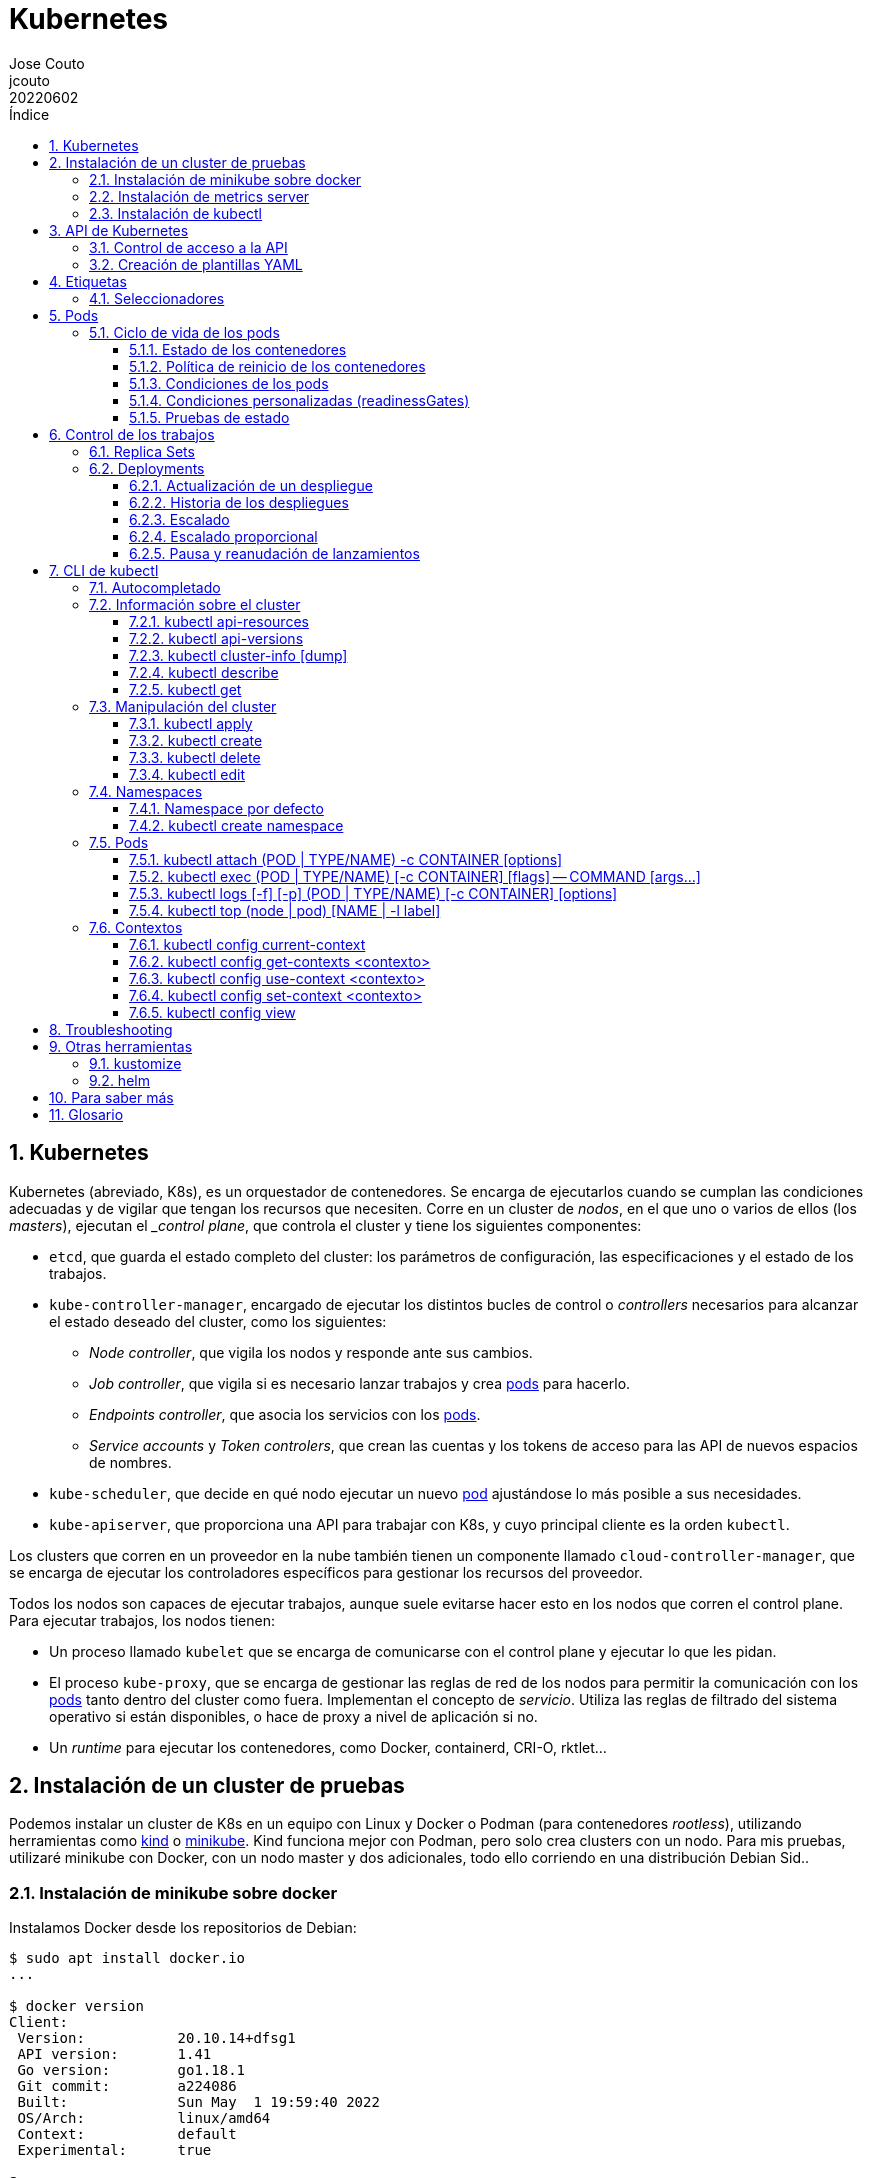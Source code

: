 = Kubernetes
:tags: Publish
:author: Jose Couto
:email: jcouto
:date: junio 2022
:revdate: 20220602
:source-highlighter: rouge
:toc:
:toc-title: Índice
:toclevels: 3
:numbered:
:appendix-caption: Apéndice
:figure-caption: Figura
:table-caption: Tabla

== Kubernetes

Kubernetes (abreviado, K8s), es un orquestador de contenedores.  Se encarga de
ejecutarlos cuando se cumplan las condiciones adecuadas y de vigilar que tengan
los recursos que necesiten.  Corre en un cluster de _nodos_, en el que uno o
varios de ellos (los _masters_), ejecutan el __control plane_, que controla el
cluster y tiene los siguientes componentes:

* `etcd`, que guarda el estado completo del cluster: los parámetros de
   configuración, las especificaciones y el estado de los trabajos.

* `kube-controller-manager`, encargado de ejecutar los distintos bucles de
   control o _controllers_ necesarios para alcanzar el estado deseado del
   cluster, como los siguientes:

** _Node controller_, que vigila los nodos y responde ante sus cambios.

** _Job controller_, que vigila si es necesario lanzar trabajos y crea
   <<pod,pods>> para hacerlo.

** _Endpoints controller_, que asocia los servicios con los <<pod,pods>>.

** _Service accounts_ y _Token controlers_, que crean las cuentas y los tokens
   de acceso para las API de nuevos espacios de nombres.

* `kube-scheduler`, que decide en qué nodo ejecutar un nuevo <<pod>>
   ajustándose lo más posible a sus necesidades.

* `kube-apiserver`, que proporciona una API para trabajar con K8s, y cuyo
   principal cliente es la orden `kubectl`.

Los clusters que corren en un proveedor en la nube también tienen un componente
llamado `cloud-controller-manager`, que se encarga de ejecutar los
controladores específicos para gestionar los recursos del proveedor.

Todos los nodos son capaces de ejecutar trabajos, aunque suele evitarse hacer
esto en los nodos que corren el control plane.  Para ejecutar trabajos, los
nodos tienen:

* Un proceso llamado `kubelet` que se encarga de comunicarse con el control
  plane y ejecutar lo que les pidan.

* El proceso `kube-proxy`, que se encarga de gestionar las reglas de red de los
  nodos para permitir la comunicación con los <<pod,pods>> tanto dentro del
  cluster como fuera.  Implementan el concepto de _servicio_.  Utiliza las
  reglas de filtrado del sistema operativo si están disponibles, o hace de
  proxy a nivel de aplicación si no.

* Un _runtime_ para ejecutar los contenedores, como Docker, containerd, CRI-O,
  rktlet...

== Instalación de un cluster de pruebas

Podemos instalar un cluster de K8s en un equipo con Linux y Docker o Podman
(para contenedores _rootless_), utilizando herramientas como
https://kind.sigs.k8s.io/[kind] o https://minikube.sigs.k8s.io[minikube].  Kind
funciona mejor con Podman, pero solo crea clusters con un nodo.  Para mis
pruebas, utilizaré minikube con Docker, con un nodo master y dos adicionales,
todo ello corriendo en una distribución Debian Sid..

=== Instalación de minikube sobre docker

Instalamos Docker desde los repositorios de Debian:

[source,console]
----
$ sudo apt install docker.io
...

$ docker version
Client:
 Version:           20.10.14+dfsg1
 API version:       1.41
 Go version:        go1.18.1
 Git commit:        a224086
 Built:             Sun May  1 19:59:40 2022
 OS/Arch:           linux/amd64
 Context:           default
 Experimental:      true

Server:
 Engine:
  Version:          20.10.14+dfsg1
  API version:      1.41 (minimum version 1.12)
  Go version:       go1.18.1
  Git commit:       87a90dc
  Built:            Sun May  1 19:59:40 2022
  OS/Arch:          linux/amd64
  Experimental:     false
 containerd:
  Version:          1.6.6~ds1
  GitCommit:        1.6.6~ds1-1
 runc:
  Version:          1.1.1+ds1
  GitCommit:        1.1.1+ds1-1+b1
 docker-init:
  Version:          0.19.0
  GitCommit:
----

Descargamos e instalamos el paquete de Debian de minikube, que solo tiene el
ejecutable.

[source,console]
----
$ cd /tmp
$ curl -LO https://storage.googleapis.com/minikube/releases/latest/minikube_latest_amd64.deb
  % Total    % Received % Xferd  Average Speed   Time    Time     Time  Current
                                 Dload  Upload   Total   Spent    Left  Speed
100 23.2M  100 23.2M    0     0  11.8M      0  0:00:01  0:00:01 --:--:-- 11.8M

$ dpkg -I minikube_latest_amd64.deb
 new Debian package, version 2.0.
 size 24363252 bytes: control archive=407 bytes.
     406 bytes,    12 lines      control
 Package: minikube
 Version: 1.25.2-0
 Section: base
 Priority: optional
 Architecture: amd64
 Recommends: virtualbox
 Maintainer: Thomas Strömberg <t+minikube@stromberg.org>
 Description: Minikube
  minikube is a tool that makes it easy to run Kubernetes locally.
  minikube runs a single-node Kubernetes cluster inside a VM on your
  laptop for users looking to try out Kubernetes or develop with it
  day-to-day.

$ sudo dpkg -i minikube_latest_amd64.deb
Selecting previously unselected package minikube.
(Reading database ... 297313 files and directories currently installed.)
Preparing to unpack minikube_latest_amd64.deb ...
Unpacking minikube (1.25.2-0) ...
Setting up minikube (1.25.2-0) ...

$ dpkg -L minikube
/.
/usr
/usr/bin
/usr/bin/minikube
----

Lanzamos `minikube` para que levante tres nodos sobre Docker:

[source,console]
----
$ minikube start --kubernetes-version=latest --driver=docker --nodes=3
😄  minikube v1.25.2 on Debian bookworm/sid
✨  Using the docker driver based on user configuration
👍  Starting control plane node minikube in cluster minikube
🚜  Pulling base image ...
💾  Downloading Kubernetes v1.23.4-rc.0 preload ...
    > preloaded-images-k8s-v17-v1...: 505.63 MiB / 505.63 MiB  100.00% 10.77 Mi
🔥  Creating docker container (CPUs=2, Memory=2200MB) ...
🐳  Preparing Kubernetes v1.23.4-rc.0 on Docker 20.10.12 ...
    ▪ kubelet.housekeeping-interval=5m
    ▪ kubelet.cni-conf-dir=/etc/cni/net.mk
    ▪ Generating certificates and keys ...
    ▪ Booting up control plane ...
    ▪ Configuring RBAC rules ...
🔗  Configuring CNI (Container Networking Interface) ...
🔎  Verifying Kubernetes components...
    ▪ Using image gcr.io/k8s-minikube/storage-provisioner:v5
🌟  Enabled addons: storage-provisioner, default-storageclass

👍  Starting worker node minikube-m02 in cluster minikube
🚜  Pulling base image ...
🔥  Creating docker container (CPUs=2, Memory=2200MB) ...
🌐  Found network options:
    ▪ NO_PROXY=192.168.49.2
🐳  Preparing Kubernetes v1.23.4-rc.0 on Docker 20.10.12 ...
    ▪ env NO_PROXY=192.168.49.2
🔎  Verifying Kubernetes components...

👍  Starting worker node minikube-m03 in cluster minikube
🚜  Pulling base image ...
🔥  Creating docker container (CPUs=2, Memory=2200MB) ...
🌐  Found network options:
    ▪ NO_PROXY=192.168.49.2,192.168.49.3
🐳  Preparing Kubernetes v1.23.4-rc.0 on Docker 20.10.12 ...
    ▪ env NO_PROXY=192.168.49.2
    ▪ env NO_PROXY=192.168.49.2,192.168.49.3
🔎  Verifying Kubernetes components...
💡  kubectl not found. If you need it, try: 'minikube kubectl -- get pods -A'
🏄  Done! kubectl is now configured to use "minikube" cluster and "default" namespace by default
----

`minikube` crea una configuración para `kubectl` en `~/kube/config` para
permitirle conectarse al cluster recién creado.

[[metrics_server,`metrics-server`]]
=== Instalación de metrics server

Algunas funciones de K8s, como la obtención de métricas de los pods con
<<kubectl_top>> o el autoescalado horizontal, necesitan que esté instalado el
paquete https://github.com/kubernetes-sigs/metrics-server[Kubernetes Metrics
Server], que se puede desplegar sobre minikube siguiendo un remiendo
documentado
https://github.com/kubernetes-sigs/metrics-server/issues/196#issuecomment-451061841[aquí],
que hace falta porque minikube usa certificados digitales autofirmados para los
`kubelet` de los nodos:

[source,console]
----
$ curl -sL https://github.com/kubernetes-sigs/metrics-server/releases/latest/download/components.yaml | sed -e '/cert-dir/p' -e '0,/cert-dir/s/cert-dir.*/kubelet-insecure-tls/'| kubectl apply -f -
serviceaccount/metrics-server created
clusterrole.rbac.authorization.k8s.io/system:aggregated-metrics-reader created
clusterrole.rbac.authorization.k8s.io/system:metrics-server created
rolebinding.rbac.authorization.k8s.io/metrics-server-auth-reader created
clusterrolebinding.rbac.authorization.k8s.io/metrics-server:system:auth-delegator created
clusterrolebinding.rbac.authorization.k8s.io/system:metrics-server created
service/metrics-server created
deployment.apps/metrics-server created
apiservice.apiregistration.k8s.io/v1beta1.metrics.k8s.io created
----

=== Instalación de kubectl

Aunque recomienda definir el alias `kubectl='minikube kubectl --'` para
utilizar su propio cliente de `kubectl`, para garantizar que usamos la misma
versión del cliente y del servidor, pero con él
https://github.com/kubernetes/minikube/issues/12938[no funciona el
autocompletado].  En Debian, podemos instalar `kubectl` con un snap, aunque la
versión de Debian es distinta que la que instala minikube:

[source,console]
----
$ sudo snap install kubectl --classic
2022-06-10T18:41:03+02:00 INFO Waiting for automatic snapd restart...
kubectl 1.24.0 from Canonical✓ installed

$ kubectl version --output=yaml
clientVersion:
  buildDate: "2022-05-04T02:28:17Z"
  compiler: gc
  gitCommit: 4ce5a8954017644c5420bae81d72b09b735c21f0
  gitTreeState: clean
  gitVersion: v1.24.0
  goVersion: go1.18.1
  major: "1"
  minor: "24"
  platform: linux/amd64
kustomizeVersion: v4.5.4
serverVersion:
  buildDate: "2022-01-25T21:44:57Z"
  compiler: gc
  gitCommit: 72506a8439cb4465d176af044e4404439135c915
  gitTreeState: clean
  gitVersion: v1.23.4-rc.0
  goVersion: go1.17.6
  major: "1"
  minor: 23+
  platform: linux/amd64
----

== API de Kubernetes

`kube-apiserver` implementa un servicio API REST que utilizan los usuarios,
partes del cluster y los componentes externos para interactuar con K8s.  La API
permite consultar y manipular el estado de los _API objects_ de K8s, como
<<pod,pods>>, namespaces, ConfigMaps, eventos...  Todas las entradas tienen el
formato `<punto_de_entrada_a_API>/<group>/<version>/<resource>`

Se puede ver qué APIs soporta un cluster con <<kubectl_api_versions>>, y qué
recursos podemos manipular con <<kubectl_api_resources>>.

La API de K8s requiere que los objetos se pasen en formato JSON. `kubectl` se
encarga de convertir los objetos especificados como YAML a JSON.

Para poder manipular un objeto en K8s, necesitamos:

* *apiVersion*, la versión de la API que utiliza el objeto.

* *kind*, la clase del objeto.

* *metadata.name*, el nombre único del objeto en su namespace.

* *metadata.namespace*, el namespace donde está definido el objeto (por
   defecto, el actual o _current_).

* *metadata.uid*, el identificador único generado para el objeto.

En YAML, esto tendría el siguiente aspecto:

[source,yaml]
----
apiVersion: v1
kind: Pod
metadata:
    name: mypod
    namespace: default
    uid: '145c2436-e0bb-11ec-b44c-e7f1d45f0a43'
----

Los objetos de K8s pueden examinarse con <<kubectl_get>>.

Las versiones de API `apiVersion` tienen tres niveles de soporte:

* Alpha, para todos los nombres que contienen `alpha`, como `v1alpha2`.  No hay
  ningún tipo de garantía sobre estas API: pueden cambiar o desaparecer en
  cualquier momento.

* Beta, para todos los nombres que contienen `beta`, como `v2beta1`.  Son API
  probadas, aunque puede que se introduzcan pequeños cambios en versiones
  posteriores beta o estables, que obliguen a recrear los objetos afectados.
  Hay garantías de que no desaparecerán.  No se recomienda que se usen estas
  API en producción, salvo que tengamos varios clusters que se puedan
  actualizar de forma independiente.

* Estable, que se refieren a todos los nombres que no contienen `alpha` ni
  `beta`.

=== Control de acceso a la API

WARNING: https://kubernetes.io/docs/concepts/security/controlling-access/[TODO].

Por defecto, la API de K8s está accesible en dos direcciones, una insegura y
otra segura.  La dirección insegura está pensada para hacer diagnóstico, y se
encuentra en la dirección `localhost:8080` de los nodos que tienen el control
plane. Utiliza HTTP en claro y no requiere autenticación ni autorización,
aunque sí que aplican los módulos de control de entrada (_admission control_).
La dirección segura es la que usamos habitualmente con `kubectl`.

=== Creación de plantillas YAML

Cada recurso de K8s se puede definir en YAML o en JSON.  Aunque `kubectl` no
tiene forma directa de crear las plantillas con todas las opciones de un
recurso, se puede sacar suficiente información con `kubectl explain <recurso>`,
y generar una base bastante parecida a YAML, y demasiado extensa, con la opción
`--recursive`:

[source,console]
----
$ kubectl explain pod
KIND:     Pod
VERSION:  v1

DESCRIPTION:
     Pod is a collection of containers that can run on a host. This resource is
     created by clients and scheduled onto hosts.

FIELDS:
   apiVersion   <string>
     APIVersion defines the versioned schema of this representation of an
     object. Servers should convert recognized schemas to the latest internal
     value, and may reject unrecognized values. More info:
     https://git.k8s.io/community/contributors/devel/sig-architecture/api-conventions.md#resources

   kind <string>
     Kind is a string value representing the REST resource this object
     represents. Servers may infer this from the endpoint the client submits
     requests to. Cannot be updated. In CamelCase. More info:
     https://git.k8s.io/community/contributors/devel/sig-architecture/api-conventions.md#types-kinds

   metadata     <Object>
     Standard object's metadata. More info:
     https://git.k8s.io/community/contributors/devel/sig-architecture/api-conventions.md#metadata

   spec <Object>
     Specification of the desired behavior of the pod. More info:
     https://git.k8s.io/community/contributors/devel/sig-architecture/api-conventions.md#spec-and-status
...

$ kubectl explain pod.spec
KIND:     Pod
VERSION:  v1

RESOURCE: spec <Object>

DESCRIPTION:
     Specification of the desired behavior of the pod. More info:
     https://git.k8s.io/community/contributors/devel/sig-architecture/api-conventions.md#spec-and-status

     PodSpec is a description of a pod.

FIELDS:
   activeDeadlineSeconds        <integer>
     Optional duration in seconds the pod may be active on the node relative to
     StartTime before the system will actively try to mark it failed and kill
     associated containers. Value must be a positive integer.

   affinity     <Object>
     If specified, the pod's scheduling constraints

   automountServiceAccountToken <boolean>
     AutomountServiceAccountToken indicates whether a service account token
     should be automatically mounted.

   containers   <[]Object> -required-
     List of containers belonging to the pod. Containers cannot currently be
     added or removed. There must be at least one container in a Pod. Cannot be
     updated.
...

$ kubectl explain pod --recursive
KIND:     Pod
VERSION:  v1

DESCRIPTION:
     Pod is a collection of containers that can run on a host. This resource is
     created by clients and scheduled onto hosts.

FIELDS:
   apiVersion   <string>
   kind <string>
   metadata     <Object>
      annotations       <map[string]string>
      clusterName       <string>
      creationTimestamp <string>
      deletionGracePeriodSeconds        <integer>
      deletionTimestamp <string>
      finalizers        <[]string>
      generateName      <string>
      generation        <integer>
      labels    <map[string]string>
      managedFields     <[]Object>
         apiVersion     <string>
         fieldsType     <string>
         fieldsV1       <map[string]>
         manager        <string>
         operation      <string>
         subresource    <string>
         time   <string>
      name      <string>
      namespace <string>
      ownerReferences   <[]Object>
         apiVersion     <string>
         blockOwnerDeletion     <boolean>
         controller     <boolean>
         kind   <string>
         name   <string>
         uid    <string>
      resourceVersion   <string>
      selfLink  <string>
      uid       <string>
   spec <Object>
      activeDeadlineSeconds     <integer>
      affinity  <Object>
         nodeAffinity   <Object>
            preferredDuringSchedulingIgnoredDuringExecution     <[]Object>
               preference       <Object>
                  matchExpressions      <[]Object>
                     key        <string>
                     operator   <string>
                     values     <[]string>
                  matchFields   <[]Object>
                     key        <string>
                     operator   <string>
                     values     <[]string>
               weight   <integer>
...
----

Para los recursos que se pueden crear con `kubectl create`, también se puede
hacer una prueba de la creación de un objeto con la opción `--dry-run=client`:

[source,console]
----
$ kubectl create deployment trospido --image=nginx --dry-run=client -o=yaml
apiVersion: apps/v1
kind: Deployment
metadata:
  creationTimestamp: null
  labels:
    app: trospido
  name: trospido
spec:
  replicas: 1
  selector:
    matchLabels:
      app: trospido
  strategy: {}
  template:
    metadata:
      creationTimestamp: null
      labels:
        app: trospido
    spec:
      containers:
      - image: nginx
        name: nginx
        resources: {}
status: {}
----

== Etiquetas

Todos los objetos de K8s pueden tener etiquetas asociadas (<<label,_labels_>>),
que se utilizan para agruparlos de forma lógica, pudiéndose utilizar en los
seleccionadores (<<selector,_selectors_>>).  Podemos crear o modificar Las
etiquetas de los objetos en cualquier momento.

Las etiquetas y los seleccionadores pueden usarse para cosas como decidir en
qué nodos del cluster deben ejecutarse determinados servicios o el tipo de
almacenamiento a utilizar.

Las etiquetas se asignan como parte de los metadatos de un objeto:

[source,yaml]
----
metadata:
  labels:
    key1: value1
    key2: value2
----

Las claves tienen la forma `[prefijo/]nombre`, con un prefijo opcional que
tiene la forma de un dominio DNS, y un nombre obligatorio que empieza y termina
por un carácter alfanumérico y que puede incluir entre medias eso mismo más
`-`, `_` y `.`.  Se entiende que las claves sin prefijo son privadas para los
usuarios.  Todas las etiquetas que utilizan los componentes propios de K8s
tienen prefijo.  Los prefijos `kubernetes.io` y `k8s.io` están reservados para
ellos.

K8s
https://kubernetes.io/docs/concepts/overview/working-with-objects/common-labels/[recomienda]
utilizar algunas etiquetas para agrupar objetos, todas con el prefijo
`app.kubernetes.io`.

NOTE: Es importante que las organizaciones definan un conjunto estándar de
etiquetas para facilitar la gestión de los objetos de sus clusters, y que se
utilicen en las plantillas de los distintos objetos.

[[seleccionadores,_seleccionadores_]]
=== Seleccionadores

Son filtros que permiten elegir objetos de K8s basándose en valores de sus
etiquetas.  Los hay de dos tipos, los basados en la igualdad y los que permiten
buscar en conjuntos de valores.

.Seleccionador basado en la igualdad
[source,yaml]
----
selector:
  matchLabels:
    key1: value
----

Los seleccionadores basados en la igualdad admiten tres operadores, `=` e `==`,
que son equivalentes y requieren que las etiquetas sean iguales a un valor, y
`!=`, para requerir que sean distintas a un valor *o que el objeto no tenga esa
etiqueta*.  Pueden tener uno o varios requisitos separados por comas, que
actúan como un AND lógico (deben cumplirse todos los requisitos):

[source,console]
----
$ get pods --selector environment=pro,tier!=frontend
----

WARNING: Parece que no hay forma de conseguir el efecto de `!=` en YAML con los
seleccionadores basados en igualdad.  Se puede conseguir algo similar con los
seleccionadores basados en conjuntos y el operador `NotIn`, pero no todos los
objetos de K8s soportan este tipo de seleccionadores.

WARNING: No hay operador OR para ninguno de los dos tipos de seleccionadores.

.Seleccionador basado en conjuntos [source,yaml]
----
selector:
  matchExpressions:
  - key: key1
    operator: In
    values:
    - value1
    - value2
----

Este tipo de seleccionadores admite los operadores `In`, `NotIn`, `Exists`,
`DoesNotExist`, `Gt` y `Lt`.

== Pods

Un _pod_ (en el sentido de "manada"), es la unidad mínima de proceso de
Kubernetes.  Consiste en un grupo de contenedores que comparten ciertos
recursos, como los volúmenes (aunque cada uno tenga su propio _mount
namespace_), el _namespace_ de red y el de IPC (comunicación entre procesos
Posix y System V).  El contenido de un pod se lanza en un único nodo, y se
gestiona como un todo.  Se puede pensar en ellos como en hosts virtuales para
ejecutar procesos fuertemente acoplados.

Al compartir el _namespace_ de red, todos los procesos de un pod pueden
comunicarse mediante la dirección IP del localhost (127.0.0.1).  Como comparten
los números de puertos, es necesario que los contenedores de un pod utilicen
puertos distintos para prestar sus servicios.

Para comprobar qué _namespaces_ comparten dos procesos que forman parte del
mismo pod en el cluster de minikube creado antes, lanzamos el siguiente pod:

.pod-2containers.yaml
[source,yaml]
----
---
apiVersion: v1
kind: Pod
metadata:
  name: pod-2containers
spec:
  containers:
  - name: nginx
    image: nginx
    ports:
    - containerPort: 80
  - name: loop
    image: nginx
    command:  ['sh', '-c', 'while true; do date; sleep 10s; done']
----

[source,console]
----
$ kubectl apply -f pod-2containers.yaml
pod/pod-2containers created

$ kubectl get pods
NAME               READY   STATUS    RESTARTS   AGE
pod-2containers   2/2     Running   0          5s

$  ps -ef | grep -iE 'nginx|sleep'
root     1014754 1014734  0 18:15 ?        00:00:00 nginx: master process nginx -g daemon off;
systemd+ 1014792 1014754  0 18:15 ?        00:00:00 nginx: worker process
systemd+ 1014793 1014754  0 18:15 ?        00:00:00 nginx: worker process
systemd+ 1014794 1014754  0 18:15 ?        00:00:00 nginx: worker process
systemd+ 1014795 1014754  0 18:15 ?        00:00:00 nginx: worker process
root     1014841 1014820  0 18:15 ?        00:00:00 sh -c while true; do date; sleep 10s; done
root     1049523 1014841  0 18:52 ?        00:00:00 sleep 10s

$ pstree -pslT 1014754
systemd(1)───containerd-shim(12954)───systemd(12978)───containerd-shim(1014734)───nginx(1014754)─┬─nginx(1014792)
                                                                                                 ├─nginx(1014793)
                                                                                                 ├─nginx(1014794)
                                                                                                 └─nginx(1014795)

$ pstree -plT 12978
systemd(12978)─┬─containerd(13170)
               ├─containerd-shim(15374)───pause(15394)
               ├─containerd-shim(15416)───pause(15437)
               ├─containerd-shim(15465)───kube-proxy(15514)
               ├─containerd-shim(15494)───kindnetd(15522)
               ├─containerd-shim(1014591)───pause(1014611)
               ├─containerd-shim(1014734)───nginx(1014754)─┬─nginx(1014792)
               │                                           ├─nginx(1014793)
               │                                           ├─nginx(1014794)
               │                                           └─nginx(1014795)
               ├─containerd-shim(1014820)───sh(1014841)───sleep(1088462)
               ├─dbus-daemon(13166)
               ├─dockerd(13196)
               ├─kubelet(14943)
               ├─sshd(13183)
               └─systemd-journal(13145)

# diff -y (readlink /proc/1014754/ns/* | psub) (readlink /proc/1014841/ns/* | psub)
cgroup:[4026534600]                                           | cgroup:[4026534604]
ipc:[4026534462]                                                ipc:[4026534462]
mnt:[4026534597]                                              | mnt:[4026534601]
net:[4026534464]                                                net:[4026534464]
pid:[4026534599]                                              | pid:[4026534603]
pid:[4026534599]                                              | pid:[4026534603]
time:[4026531834]                                               time:[4026531834]
time:[4026531834]                                               time:[4026531834]
user:[4026531837]                                               user:[4026531837]
uts:[4026534598]                                              | uts:[4026534602]

# systemd-cgls -l
...
  │     └─kubepods-besteffort-podd9d2bfea_9b77_43db_9741_e5f9ad6a70ec.slice (#99978)
  │       → trusted.invocation_id: 26cce36417ae4549bf775fb45a9c2bf8
  │       ├─docker-6b5120debb47b88bef33a471edf1ce451f679587033b44f4fe83ac4e2be5e190.scope … (#100173)
  │       │ → trusted.delegate: 1
  │       │ → trusted.invocation_id: 76b501c6ec94475f81fa407e21cfe218
  │       │ ├─1014841 sh -c while true; do date; sleep 10s; done
  │       │ └─1068429 sleep 10s
  │       ├─docker-f34da3d995e1fc06f1d71e22b960e7b4d16fb1cefe71c40c1184229c1f62b0b2.scope … (#100043)
  │       │ → trusted.delegate: 1
  │       │ → trusted.invocation_id: 0bfd50d366084aa4828f6ac260afc6aa
  │       │ └─1014611 /pause
  │       └─docker-e4d2f81c40fc09a437ba15a3fd4f3da859744d91dd4819283c04e3a8ded0843e.scope … (#100108)
  │         → trusted.delegate: 1
  │         → trusted.invocation_id: b1a2b05b1a19412298ae8aa02d06919a
  │         ├─1014754 nginx: master process nginx -g daemon off;
  │         ├─1014792 nginx: worker process
  │         ├─1014793 nginx: worker process
  │         ├─1014794 nginx: worker process
  │         └─1014795 nginx: worker process
...
----

Como puede verse en las salidas anteriores, y al menos en el caso de un cluster
de minikube sobre Docker, los contenedores de un mismo pod comparten los
namespaces de red, IPC, _time_ y _user_ (el que aísla los UID, GID y las
capacidades de los procesos).  Dentro de la jerarquía de _cgroups_, comparten
un ancestro común (el `kubepods-besteffort-pod...`), lo que permite gestionar
los recursos globales asignados a ellos.

Los contenedores de un pod ven como _hostname_ el campo `name` configurado en
el pod.

[source,console]
----
$ kubectl exec pod/pod-2containers -- hostname
Defaulted container "nginx" out of: nginx, loop
pod-2containers
----

=== Ciclo de vida de los pods

Los pods siguen un ciclo de vida bien definido, representado por el campo
`phase` de su objeto `PodStatus`, que aparece en el apartado `Status:` de la
salida de `kubectl describe pod`.

Los pods empiezan en estado `Pending` cuando son aceptados por el cluster de
K8s, y pasan a estado `Running` cuando todos sus contenedores se han creado y
al menos uno de ellos está corriendo.  Los pod pueden terminar en los estados
`Succeeded` (todos los contenedores han terminado bien y no deben ser
reiniciados) o `Failed` (todos los contenedores han terminado, pero al menos
uno fallando, con un estado distinto de 0 o terminado por el sistema).  También
pueden estar en estado `Unknown`, si por cualquier razón no se puede obtener su
estado (por ejemplo, por no poder comunicarse con su nodo).

Los pods son efímeros.  La ejecución de un pod se programa una sola vez en toda
su vida, asignándole un nodo.  Una vez que se asigna un nodo a un pod, se
ejecuta en él hasta que termina o se elimina.  Si un nodo falla, se programa la
finalización de sus pods pasado un tiempo de espera.

Cada pod tiene su propio UID.  Los pods no pueden reasignarse a otros nodos,
pero pueden sustituirse por otro pod casi idéntico en otro nodo, con su
propio UID.

==== Estado de los contenedores

Dentro de un pod, los contenedores pasan por los siguientes estados, que pueden
verse con `kubectl describe pod`:

* `Waiting`, cuando se está preparando el contenedor para que pase a alguno de
  los otros estados.

* `Running`, cuando el contenedor está funcionando sin problemas.  Si el
  contenedor tuviera un _hook_ `postStart`, se habrá ejecutado antes de pasar a
  este estado.

* `Terminated`, cuando un contenedor que ha pasado a estado `Running` termina
  por cualquier motivo.  Antes de pasar a este estado, se ejecuta cualquier
  _hook_ `preStop` que tuviera configurado.

[[politica_reinicio,política de reinicio]]
==== Política de reinicio de los contenedores

`kubelet` es capaz de reiniciar los contenedores de un pod ante cierto tipo de
fallos y hacer que el pod vuelva a estar saludable (_healthy_).  Esto depende
de la política `restartPolicy` que tenga configurada el pod, que puede tener
los valores `Always` (por defecto), `OnFailure` o `Never`.  `kubelet` reinicia
los contenedores incrementando el tiempo de espera de forma exponencial (10,
20, 40 segundos...), hasta 5 minutos máximo.  Si un contenedor lleva 10 minutos
corriendo sin problemas, se reinicia el tiempo de espera a su valor inicial.

==== Condiciones de los pods

El `PodStatus` de los pods tiene un array de condiciones por las que el pod ha
podido pasar:

* `PodScheduled`, si se le ha asignado un nodo.

* `ContainersReady`, si todos los contenedores del pod están en estado `Ready`.

* `Initialized`, si todos los contenedores de inicialización han terminado
  correctamente.

* `Ready`, si el pod puede atender peticiones y puede ser añadido a la pila de
  balanceadores de los `Services` pertinentes.

[source,console]
----
$ kubectl describe pod pod-2containers
Name:         pod-2containers
Namespace:    blas
Priority:     0
Node:         minikube-m03/192.168.49.4
Start Time:   Mon, 27 Jun 2022 18:18:56 +0200
Labels:       <none>
Annotations:  <none>
Status:       Running
IP:           10.244.4.2
IPs:
  IP:  10.244.4.2
Containers:
  nginx:
    Container ID:   docker://aaac06fcf79aa3f03f077c5043cda90caac73b4781db968593c8ee91fbcd894b
    Image:          nginx
    Image ID:       docker-pullable://nginx@sha256:10f14ffa93f8dedf1057897b745e5ac72ac5655c299dade0aa434c71557697ea
    Port:           80/TCP
    Host Port:      0/TCP
    State:          Running
      Started:      Mon, 27 Jun 2022 18:18:59 +0200
    Ready:          True
    Restart Count:  0
    Environment:    <none>
    Mounts:
      /var/run/secrets/kubernetes.io/serviceaccount from kube-api-access-47sbt (ro)
  loop:
    Container ID:  docker://c4bf74188ceeaa6ae14cab8ecf0c4ad7356ed744870e68fb35894dee3e88aaf8
    Image:         nginx
    Image ID:      docker-pullable://nginx@sha256:10f14ffa93f8dedf1057897b745e5ac72ac5655c299dade0aa434c71557697ea
    Port:          <none>
    Host Port:     <none>
    Command:
      sh
      -c
      while true; do date; sleep 10s; done
    State:          Running
      Started:      Mon, 27 Jun 2022 18:19:00 +0200
    Ready:          True
    Restart Count:  0
    Environment:    <none>
    Mounts:
      /var/run/secrets/kubernetes.io/serviceaccount from kube-api-access-47sbt (ro)
Conditions:
  Type              Status
  Initialized       True
  Ready             True
  ContainersReady   True
  PodScheduled      True
Volumes:
  kube-api-access-47sbt:
    Type:                    Projected (a volume that contains injected data from multiple sources)
    TokenExpirationSeconds:  3607
    ConfigMapName:           kube-root-ca.crt
    ConfigMapOptional:       <nil>
    DownwardAPI:             true
QoS Class:                   BestEffort
Node-Selectors:              <none>
Tolerations:                 node.kubernetes.io/not-ready:NoExecute op=Exists for 300s
                             node.kubernetes.io/unreachable:NoExecute op=Exists for 300s
Events:                      <none>
----

==== Condiciones personalizadas (readinessGates)

Podemos añadir a los pods condiciones adicionales que `kubelet` puede utilizar
para determinar si están listos para recibir peticiones o no, usando
`readinessGates`:

[source,yaml]
----
kind: Pod
...
spec:
  readinessGates:
    - conditionType: "BalancerReady"
status:
  conditions:
    - type: "BalancerReady"
      status: "False"
      lastProbeTime: null
      lastTransitionTime: 2022-01-01T00:00:00Z
...
----

Se trata de condiciones cuyo valor se actualiza mediante la API e K8s, no desde
dentro del pod.  Por ejemplo, podemos utilizar un programa externo que
compruebe si un balanceador externo está listo para enviar tráfico a un pod y
utilice la API para actualizar el estado de esa condición.  Se puede ver un
ejemplo de cómo hacer esto
https://towardsdatascience.com/improving-application-availability-with-pod-readiness-gates-4ebebc3fb28a[aquí].

Los pods que tengan condiciones personalizadas solo estarán en estado `Ready`
cuando todos sus contenedores estén `Ready` y el `status` de todas sus
`readinessGates` sea `True`.  Si lo primero fuera cierto pero lo segundo no, el
estado del pod sería `ContainersReady`.

==== Pruebas de estado

Podemos configurar hasta tres pruebas distintas que `kubelet` puede hacer sobre
los contenedores de un pod:

* `livenessProbe`, que indica si el contenedor está funcionando.  Si esta
  prueba falla, `kubelet` elimina el contenedor y se aplica su
  <<politica_reinicio>>.  Si no se personaliza esta prueba, por defecto se
  considera que está en estado `Success`.

* `readinessProbe`, que determina si el contenedor está listo para atender
  peticiones.  Si la prueba falla, el controlador de _endpoints_ quita la
  dirección IP del pod de los endpoints de todos los servicios que coincidan
  con el pod.  El estado de esta prueba es `Failure` durante la pausa inicial
  que haya configurada, pasando después a `Success` si no se personaliza la
  prueba.  Se considera que un pod está listo para atender peticiones cuando
  todos sus contenedores están listos.

* `startupProbe`, que determina si la aplicación del contenedor ha arrancado.
  Si se personaliza esta prueba, las otras dos pruebas se mantienen
  deshabilitadas hasta que esta se pasa.  Si la prueba falla, `kubelet` mata el
  contenedor y se le aplica la <<politica_reinicio>> que tenga configurada.  Si
  no se personaliza esta prueba, por defecto se considera que está en estado
  `Success`.

`kubelet` es el encargado de lanzar las pruebas, que pueden ser de los
siguientes tipos:

* `exec`, que ejecuta una orden dentro del contenedor, y se supera si
  devuelve 0.

* `httpGet`, que lanza un HTTP GET contra la URL especificada, y se pasa si se
  devuelve un código HTTP mayor o igual que 200 y menor que 400.  En versiones
  de K8s anteriores o iguales a la 1.13, `kubelet` utilizará el proxy
  configurado en las variables de entorno `http_proxy` o `HTTP_PROXY` del nodo
  para comunicarse con el contenedor, pero a partir de esa versión lo hará
  directamente.

* `tcpSocket`, que abre una conexión TCP contra el puerto especificado.  La
  prueba se pasa si el puerto está abierto.

* `grpc`, que utiliza llamadas a procedimiento remoto https://grpc.io/[gRPC].
  Por el momento, esto está en estado alpha.  Este tipo de pruebas está
  disponible a partir de la versión 1.24 de K8s.

El resultado de cualquiera de las pruebas anteriores puede ser `Success`, si se
pasan, `Failure`, si no se pasan, o `Unknown` si ha habido problemas para
lanzar la prueba, en cuyo caso se seguirá intentando.

Se puede modificar el comportamiento de las distintas pruebas de estado a
través de los siguientes parámetros:

* `initialDelaySeconds`, que por defecto es 0.  Es el número de segundos a
  esperar desde que el contenedor arranca para empezar a lanzar las pruebas.
  No aplica a `startupProbe`.

* `periodSeconds`, que por defecto es 10s.  Cada cuánto se ejecuta la prueba.

* `timeoutSeconds`, que por defecto es 1s.  Tiempo máximo de espera para
  obtener un resultado de la prueba.

* `successThreshold`, que por defecto es 1.  Número de pruebas correctas
  consecutivas necesario para considerar que el contenedor pasa la prueba,
  después de haber fallado.

* `failureThreshold`, que *por defecto es 3*.  Número de reintentos que hace
  K8s cuando una prueba falla, antes de abandonar y actuar en consecuencia.

Además, las pruebas `httpGet` admiten los siguientes parámetros:

* `host`, que por defecto es la IP del pod.  Es el nombre del host al que
  lanzar las pruebas.  Si se quiere cambiar el host de la cabecera HTTP, es
  mejor cambiar la cabecera `Host` con `httpHeaders`.

* `scheme`, que por defecto es HTTP, pero podemos cambiarlo a HTTPS.  *No se
  valida el certificado*.

* `path`, que por defecto es `/`.  Tiene la parte de ruta de la URL a usar.

* `httpHeaders`, con las cabeceras HTTP que queramos personalizar.  Por
  defecto, se envían las cabeceras `User-Agent: kube-probe/1.24` y `Accept:
  \*/*`.

* `port`, con el número de puerto del servidor.

En el siguiente ejemplo, lanzamos un pod con dos contenedores, y configuramos
en uno de ellos una prueba que falla aproximadamente el 10% de las veces,
además de configurar el valor `failureThreshold` a 1 para reiniciar el
contenedor en cuanto se detecte un fallo:

.pod-2containers-lp.yaml
[source,yaml]
----
---
apiVersion: v1
kind: Pod
metadata:
  name: pod-2containers-lp
spec:
  containers:
  - name: nginx
    image: nginx
    ports:
    - containerPort: 80
  - name: loop
    image: nginx
    command:  ['sh', '-c', 'while true; do date; sleep 10s; done']
    livenessProbe:
     exec:
       command:
       - bash
       - -c
       - f() { return $(($RANDOM % 10 < 1)); }; f
     initialDelaySeconds: 5
     periodSeconds: 5
     failureThreshold: 1
----

Una vez aplicada esa configuración, vemos cómo el contenedor se reinicia cada
vez que falla:

[source,console]
----
$ kubectl get events --field-selector involvedObject.name=pod-2containers-lp -o custom-columns=LATSEEN:.lastTimestamp,COUNT:.count,TYPE:.type,REASON:.reason,OBJECT:.involvedObject.name,MESSAGE:.message --watch
LATSEEN                COUNT   TYPE      REASON      OBJECT               MESSAGE
2022-07-07T15:31:07Z   1       Normal    Scheduled   pod-2containers-lp   Successfully assigned blas/pod-2containers-lp to minikube-m02
2022-07-07T15:31:08Z   1       Normal    Pulling     pod-2containers-lp   Pulling image "nginx"
2022-07-07T15:31:09Z   1       Normal    Pulled      pod-2containers-lp   Successfully pulled image "nginx" in 1.333973436s
2022-07-07T15:31:10Z   1       Normal    Created     pod-2containers-lp   Created container nginx
2022-07-07T15:31:10Z   1       Normal    Started     pod-2containers-lp   Started container nginx
2022-07-07T15:31:10Z   1       Normal    Pulling     pod-2containers-lp   Pulling image "nginx"
2022-07-07T15:31:11Z   1       Normal    Pulled      pod-2containers-lp   Successfully pulled image "nginx" in 1.405459696s
2022-07-07T15:31:11Z   1       Normal    Created     pod-2containers-lp   Created container loop
2022-07-07T15:31:11Z   1       Normal    Started     pod-2containers-lp   Started container loop
2022-07-07T15:31:17Z   1       Warning   Unhealthy   pod-2containers-lp   Liveness probe failed:
2022-07-07T15:31:17Z   1       Normal    Killing     pod-2containers-lp   Container loop failed liveness probe, will be restarted
2022-07-07T15:31:48Z   2       Normal    Pulling     pod-2containers-lp   Pulling image "nginx"
2022-07-07T15:31:49Z   1       Normal    Pulled      pod-2containers-lp   Successfully pulled image "nginx" in 1.371456844s
2022-07-07T15:31:49Z   2       Normal    Created     pod-2containers-lp   Created container loop
2022-07-07T15:31:49Z   2       Normal    Started     pod-2containers-lp   Started container loop
2022-07-07T15:31:57Z   2       Warning   Unhealthy   pod-2containers-lp   Liveness probe failed:
2022-07-07T15:31:57Z   2       Normal    Killing     pod-2containers-lp   Container loop failed liveness probe, will be restarted
2022-07-07T15:32:28Z   3       Normal    Pulling     pod-2containers-lp   Pulling image "nginx"
2022-07-07T15:32:29Z   1       Normal    Pulled      pod-2containers-lp   Successfully pulled image "nginx" in 1.34310106s
2022-07-07T15:32:29Z   3       Normal    Created     pod-2containers-lp   Created container loop
2022-07-07T15:32:29Z   3       Normal    Started     pod-2containers-lp   Started container loop
2022-07-07T15:33:17Z   3       Warning   Unhealthy   pod-2containers-lp   Liveness probe failed:
2022-07-07T15:33:17Z   3       Normal    Killing     pod-2containers-lp   Container loop failed liveness probe, will be restarted
2022-07-07T15:33:48Z   4       Normal    Pulling     pod-2containers-lp   Pulling image "nginx"
2022-07-07T15:33:49Z   1       Normal    Pulled      pod-2containers-lp   Successfully pulled image "nginx" in 1.327867822s
2022-07-07T15:33:49Z   4       Normal    Created     pod-2containers-lp   Created container loop
2022-07-07T14:34:20Z   8       Normal    Pulling     pod-2containers-lp   Pulling image "nginx"
2022-07-07T15:36:13Z   6       Normal    Pulling     pod-2containers-lp   Pulling image "nginx"
2022-07-07T15:41:19Z   8       Normal    Pulling     pod-2containers-lp   Pulling image "nginx"
2022-07-07T15:46:19Z   1       Warning   BackOff     pod-2containers-lp   Back-off restarting failed container
----

[source,console]
----
$ kubectl get pod pod-2containers-lp --watch
NAME                 READY   STATUS              RESTARTS   AGE
pod-2containers-lp   0/2     Pending             0             0s
pod-2containers-lp   0/2     Pending             0             0s
pod-2containers-lp   0/2     ContainerCreating   0             0s
pod-2containers-lp   2/2     Running             0             5s
pod-2containers-lp   2/2     Running             1 (2s ago)    43s
pod-2containers-lp   2/2     Running             2 (1s ago)    82s
pod-2containers-lp   2/2     Running             3 (1s ago)    2m42s
pod-2containers-lp   2/2     Running             4 (2s ago)    4m18s
pod-2containers-lp   2/2     Running             5 (1s ago)    5m7s
pod-2containers-lp   2/2     Running             6 (2s ago)    6m43s
pod-2containers-lp   1/2     CrashLoopBackOff    6 (1s ago)    7m32s
pod-2containers-lp   2/2     Running             7 (2m43s ago)   10m
pod-2containers-lp   2/2     Running             8 (2s ago)      12m
pod-2containers-lp   1/2     CrashLoopBackOff    8 (1s ago)      13m
----

El estado `CrashLoopBackOff` indica que uno de los pods está fallando
intermitentemente y debe investigarse la causa.

== Control de los trabajos

La misión principal de K8s es asegurarse de los trabajos se ejecutan
adecuadamente, monitorizándolos y asignándoles los recursos que necesiten.
Para ello disponemos de _workload resources_, recursos que gestionan los
trabajos, como _Deployments_, _ReplicaSets_, _Jobs_...

NOTE: Aunque solo queramos tener una instancia de un pod, en vez de lanzarla
manualmente es mejor utilizar siempre algún tipo de controlador para garantizar
su funcionamiento.

[[replicasets,_replica sets_]]
=== Replica Sets

Los _replica sets_ (`ReplicaSet`), garantizan que hay un número determinado de
réplicas de un pod funcionando (levantados y disponibles), creando los que
falten o eliminando los que sobren.  Los pods se sustituyen automáticamente si
fallan, se eliminan o terminan, utilizando para ello la plantilla del pod
especificada en su definición.  Se tiene en cuenta el estado de los pods en
todos los nodos.

NOTE: Aunque podemos utilizar directamente los _replica sets_, se mejor
utilizar <<deployments>>, que son conceptos de más alto nivel que utilizan
_replica sets_ y proporcionan más funcionalidades.

El siguiente ejemplo define un `ReplicaSet` con tres pods de nginx:

.rs-nginx.yaml
[source,yaml]
----
---
apiVersion: apps/v1
kind: ReplicaSet
metadata:
  name: nginx-rs
  labels:
    app: app-nginx
spec:
  replicas: 3
  selector:
    matchLabels:
      app: app-nginx
  template:
    metadata:
      name: nginx
      labels:
        app: app-nginx
    spec:
      containers:
      - name: nginx
        image: nginx
        ports:
        - containerPort: 80
----

[source,console]
----
$ kubectl apply -f rs-nginx.yaml
replicaset.apps/nginx-rs created
----

Estos son los eventos que se producen al ejecutar la orden anterior:

[source,console]
----
$ kubectl get events --watch
1s          Normal    Scheduled          pod/nginx-rs-t46pz    Successfully assigned blas/nginx-rs-t46pz to minikube-m03
1s          Normal    SuccessfulCreate   replicaset/nginx-rs   Created pod: nginx-rs-t46pz
1s          Normal    SuccessfulCreate   replicaset/nginx-rs   Created pod: nginx-rs-z87k5
0s          Normal    Scheduled          pod/nginx-rs-58npq    Successfully assigned blas/nginx-rs-58npq to minikube
0s          Normal    SuccessfulCreate   replicaset/nginx-rs   Created pod: nginx-rs-58npq
0s          Normal    Scheduled          pod/nginx-rs-z87k5    Successfully assigned blas/nginx-rs-z87k5 to minikube-m02
0s          Normal    Pulling            pod/nginx-rs-z87k5    Pulling image "nginx"
0s          Normal    Pulling            pod/nginx-rs-58npq    Pulling image "nginx"
0s          Normal    Pulling            pod/nginx-rs-t46pz    Pulling image "nginx"
0s          Normal    Pulled             pod/nginx-rs-z87k5    Successfully pulled image "nginx" in 1.354562976s
0s          Normal    Pulled             pod/nginx-rs-58npq    Successfully pulled image "nginx" in 1.317435738s
0s          Normal    Created            pod/nginx-rs-z87k5    Created container nginx
0s          Normal    Created            pod/nginx-rs-58npq    Created container nginx
0s          Normal    Pulled             pod/nginx-rs-t46pz    Successfully pulled image "nginx" in 1.379200875s
0s          Normal    Created            pod/nginx-rs-t46pz    Created container nginx
0s          Normal    Started            pod/nginx-rs-58npq    Started container nginx
0s          Normal    Started            pod/nginx-rs-z87k5    Started container nginx
0s          Normal    Started            pod/nginx-rs-t46pz    Started container nginx
----

[source,console]
----
$ kubectl get rs
NAME       DESIRED   CURRENT   READY   AGE
nginx-rs   3         3         3       76s
----

[source,console]
----
$ kubectl describe rs nginx-rs
Name:         nginx-rs
Namespace:    blas
Selector:     app=app-nginx
Labels:       app=app-nginx
Annotations:  <none>
Replicas:     3 current / 3 desired
Pods Status:  3 Running / 0 Waiting / 0 Succeeded / 0 Failed
Pod Template:
  Labels:  app=app-nginx
  Containers:
   nginx:
    Image:        nginx
    Port:         80/TCP
    Host Port:    0/TCP
    Environment:  <none>
    Mounts:       <none>
  Volumes:        <none>
Events:
  Type    Reason            Age   From                   Message
  ----    ------            ----  ----                   -------
  Normal  SuccessfulCreate  93s   replicaset-controller  Created pod: nginx-rs-7gprq
  Normal  SuccessfulCreate  93s   replicaset-controller  Created pod: nginx-rs-2hlpr
  Normal  SuccessfulCreate  92s   replicaset-controller  Created pod: nginx-rs-ltzt7
----

[source,console]
----
$ kubectl get pods
nginx-rs-2hlpr   1/1     Running   0          2m
nginx-rs-7gprq   1/1     Running   0          2m
nginx-rs-ltzt7   1/1     Running   0          2m
----

El seleccionador `matchLabels` del _replica set_ identifica los pods que serán
controlados por él.  Un _replica set_ está enlazado con sus pods mediante el
campo `metadata.ownerReferences` de estos, que especifica qué recurso es el
propietario de un objeto:

[source,console]
----
$ kubectl get pods nginx-rs-2hlpr -o yaml
kubectl get pods nginx-rs-6wxmb -o yaml
apiVersion: v1
kind: Pod
metadata:
  creationTimestamp: "2022-06-17T12:10:39Z"
  generateName: nginx-rs-
  labels:
    app: app-nginx
  name: nginx-rs-6wxmb
  namespace: blas
  ownerReferences:
  - apiVersion: apps/v1
    blockOwnerDeletion: true
    controller: true
    kind: ReplicaSet
    name: nginx-rs
    uid: 0ca66e0f-5951-47dd-a1d3-b4c22a1db7b6
  resourceVersion: "20754"
  uid: 279d249e-668a-4968-80fd-01a45942f805
...
----

Si un nuevo pod cumple con el seleccionador de un _replica set_, será adquirido
por él, siempre que no tenga ya un propietario o su propietario no sea un
controlador.  Podemos ver esto con el siguiente ejemplo, donde creamos un nuevo
pod manualmente con la etiqueta del seleccionador usado en nuestro _replica
set_.  El pod se crea, pero se destruye inmediatamente porque ya tenemos los
tres pods del _replica set_ funcionando:

.rs-new-pod.yaml
[source,source]
----
---
apiVersion: v1
kind: Pod
metadata:
  name: new-pod
  labels:
    app: app-nginx
spec:
  containers:
  - name: new-nginx
    image: nginx
    ports:
    - containerPort: 80
----

[source,console]
----
$ kubectl apply -f rs-new-pod.yaml
pod/new-pod created
----

[source,console]
----
$ kubectl get events --watch
0s          Normal    Scheduled          pod/new-pod           Successfully assigned blas/new-pod to minikube-m02
0s          Normal    SuccessfulDelete   replicaset/nginx-rs   Deleted pod: new-pod
0s          Normal    Pulling            pod/new-pod           Pulling image "nginx"
0s          Normal    Pulled             pod/new-pod           Successfully pulled image "nginx" in 1.452625358s
0s          Normal    Created            pod/new-pod           Created container new-nginx
0s          Normal    Started            pod/new-pod           Started container new-nginx
0s          Normal    Killing            pod/new-pod           Stopping container new-nginx
----

[source,console]
----
$ kubectl get pods
NAME             READY   STATUS    RESTARTS   AGE
nginx-rs-2hlpr   1/1     Running   0          8m14s
nginx-rs-7gprq   1/1     Running   0          8m14s
nginx-rs-ltzt7   1/1     Running   0          8m14s
----

Si lo hacemos al revés, primero creando el pod y luego el _replica set_, pasa
lo contrario, manteniéndose el pod que creamos manualmente y añadiéndose otros
dos:

[source,console]
----
$ kubectl apply -f rs-new-pod.yaml
pod/new-pod created
----

[source,console]
----
$ kubectl get pods
NAME      READY   STATUS    RESTARTS   AGE
new-pod   1/1     Running   0          9s
----

[source,console]
----
$ kubectl apply -f rs-nginx.yaml
replicaset.apps/nginx-rs created
----

[source,console]
----
$ kubectl get pods
NAME             READY   STATUS    RESTARTS   AGE
new-pod          1/1     Running   0          35s
nginx-rs-9pg7q   1/1     Running   0          10s
nginx-rs-scjhn   1/1     Running   0          10s
----

Podemos comprobar que el pod creado manualmente ahora está controlado por el
_replica set_:

[source,console]
----
$ kubectl describe pod/new-pod
Name:         new-pod
Namespace:    blas
Priority:     0
Node:         minikube-m03/192.168.49.4
Start Time:   Fri, 17 Jun 2022 14:03:13 +0200
Labels:       app=app-nginx
Annotations:  <none>
Status:       Running
IP:           10.244.2.10
IPs:
  IP:           10.244.2.10
Controlled By:  ReplicaSet/nginx-rs
...
----

Si eliminamos cualquiera de los pods controlados por el _replica set_, se
sustituye por uno nuevo inmediatamente:

[source,console]
----
$ kubectl delete pod new-pod
pod "new-pod" deleted
----

[source,console]
----
$ kubectl get pods
NAME             READY   STATUS    RESTARTS   AGE
nginx-rs-6wxmb   1/1     Running   0          8s
nginx-rs-9pg7q   1/1     Running   0          7m9s
nginx-rs-scjhn   1/1     Running   0          7m9s
----

Al eliminar un _replica set_, se cambia el número de objetos controlados por él
a 0 para terminarlos, y después se elimina el propio _replica set_:

[source,console]
----
$ kubectl delete replicaset/nginx-rs
replicaset.apps "nginx-rs" deleted

$ kubectl get pods
No resources found in blas namespace.
----

Se puede eliminar un _replica set_ sin borrar los pods que controla usando la
opción `--cascade=orphan` de `kubectl delete`.  Esto permitiría, por ejemplo,
sustituir un _replica set_ por otro nuevo para controlar los mismos pods,
aunque, si este tuviera una nueva plantilla para los pods, solo se utilizaría
para los pods nuevos que hubiera que crear.

Otra cosa que puede ser útil es hacer que un pod deje de estar controlado por
un _replica set_, cambiando sus etiquetas.

Se puede cambiar al vuelo el número de pods controlados por un _replica set_
cambiando su campo `.spec.replicas`.  Los pods se crearán o se destruirán según
sea necesario.  Se puede automatizar esto utilizando un _horizontal pod
autoscaler_, como el siguiente:

[source,yaml]
----
---
apiVersion: autoscaling/v1
kind: HorizontalPodAutoscaler
metadata:
  name: nginx-scaler
spec:
  scaleTargetRef:
    kind: ReplicaSet
    name: nginx-rs
  minReplicas: 5
  maxReplicas: 10
  targetCPUUtilizationPercentage: 50
----

[source,console]
----
$ # Otra forma de crear el autoescalador sin usar un YAML.
$ kubectl autoscale rs nginx-rs --max=10 --min=5 --cpu-percent=50
horizontalpodautoscaler.autoscaling/nginx-rs autoscaled
----

Para que el ejemplo de autoescalado funcione, hace falta tener habilitado el
<<metrics_server>>.  Si no, podemos ver un error en autoescalador:

[source,console]
----
$ kubectl describe horizontalpodautoscalers.autoscaling nginx-rs
Warning: autoscaling/v2beta2 HorizontalPodAutoscaler is deprecated in v1.23+, unavailable in v1.26+; use autoscaling/v2 HorizontalPodAutoscaler
Name:                                                  nginx-rs
Namespace:                                             default
Labels:                                                <none>
Annotations:                                           <none>
CreationTimestamp:                                     Mon, 20 Jun 2022 12:10:56 +0200
Reference:                                             ReplicaSet/nginx-rs
Metrics:                                               ( current / target )
  resource cpu on pods  (as a percentage of request):  <unknown> / 50%
Min replicas:                                          5
Max replicas:                                          10
ReplicaSet pods:                                       5 current / 5 desired
Conditions:
  Type           Status  Reason                   Message
  ----           ------  ------                   -------
  AbleToScale    True    SucceededGetScale        the HPA controller was able to get the target's current scale
  ScalingActive  False   FailedGetResourceMetric  the HPA was unable to compute the replica count: failed to get cpu utilization: unable to get metrics for resource cpu: unable to fetch metrics from resource metrics API: the server could not find the requested resource (get pods.metrics.k8s.io)
Events:
  Type     Reason                        Age   From                       Message
  ----     ------                        ----  ----                       -------
  Normal   SuccessfulRescale             26s   horizontal-pod-autoscaler  New size: 5; reason: Current number of replicas below Spec.MinReplicas
  Warning  FailedGetResourceMetric       10s   horizontal-pod-autoscaler  failed to get cpu utilization: unable to get metrics for resource cpu: unable to fetch metrics from resource metrics API: the server could not find the requested resource (get pods.metrics.k8s.io)
  Warning  FailedComputeMetricsReplicas  10s   horizontal-pod-autoscaler  invalid metrics (1 invalid out of 1), first error is: failed to get cpu utilization: unable to get metrics for resource cpu: unable to fetch metrics from resource metrics API: the server could not find the requested resource (get pods.metrics.k8s.io)
----

[source,console]
----
$ kubectl get pods
NAME             READY   STATUS    RESTARTS   AGE
nginx-rs-2z8xx   1/1     Running   0          85s
nginx-rs-c5x48   1/1     Running   0          85s
nginx-rs-clx8v   1/1     Running   0          35s
nginx-rs-k4894   1/1     Running   0          85s
nginx-rs-znxwq   1/1     Running   0          35s
----

En este caso, se han creado dos pods adicionales porque no se cumplía con el
mínimo pedido en el autoescalador, pero el escalado por uso de la CPU no
funcionará.

[[deployments,_deployments_]]
=== Deployments

Los despliegues (_deployments_), son un método declarativo de gestionar pods
utilizando por debajo <<replicasets>>.  Es la forma recomendada de gestionar
los pods en un cluster de K8s.

El siguiente es un ejemplo de un despliegue compuesto por tres pods de nginx:

.dep-nginx.yaml
[source,yaml]
----
---
apiVersion: apps/v1
kind: Deployment
metadata:
  name: nginx-deployment
  labels:
    app: nginx
spec:
  replicas: 3
  selector:
    matchLabels:
      app: nginx
  template:
    metadata:
      labels:
        app: nginx
    spec:
      containers:
      - name: nginx
        image: nginx
        ports:
        - containerPort: 80
----

Al aplicarlo, se crea el `Deployment`, los pods y el <<replicasets,_replica
set_>> que los gestiona:

[source,console]
----

$ kubectl apply -f dep-nginx.yaml
deployment.apps/nginx-deployment created

$ kubectl rollout status deployment/nginx-deployment
Waiting for deployment "nginx-deployment" rollout to finish: 0 of 3 updated replicas are available...
Waiting for deployment "nginx-deployment" rollout to finish: 1 of 3 updated replicas are available...
Waiting for deployment "nginx-deployment" rollout to finish: 2 of 3 updated replicas are available...
deployment "nginx-deployment" successfully rolled out

$ kubectl get pods
NAME                                READY   STATUS    RESTARTS   AGE
nginx-deployment-74d589986c-lhwsg   1/1     Running   0          5s
nginx-deployment-74d589986c-qvqfm   1/1     Running   0          5s
nginx-deployment-74d589986c-vsmbz   1/1     Running   0          5s

$ kubectl get rs
NAME                          DESIRED   CURRENT   READY   AGE
nginx-deployment-74d589986c   3         3         3       22s

$ kubectl get deployments
NAME               READY   UP-TO-DATE   AVAILABLE   AGE
nginx-deployment   3/3     3            3           35s
----

Los pods y los <<replicasets>> gestionados con despliegues tienen en sus
nombres el valor de la etiqueta `pod-template-hash` que el despliegue incluye
en ellos.  Esta etiqueta es un número aleatorio calculado usando como semilla
el hash del `PodTemplate`:

[source,console]
----

$ kubectl describe pod/nginx-deployment-74d589986c-lhwsg
Name:         nginx-deployment-74d589986c-lhwsg
Namespace:    default
Priority:     0
Node:         minikube-m03/192.168.49.4
Start Time:   Mon, 20 Jun 2022 12:46:37 +0200
Labels:       app=nginx
              pod-template-hash=74d589986c
...
----

Al eliminar el despliegue, se eliminan todos los recursos que creó:

[source,console]
----
$ kubectl delete deployment nginx-deployment
deployment.apps "nginx-deployment" deleted

$ kubectl get pods
No resources found in default namespace.
----

Los despliegues permiten usar como selectores `matchLabels` y/o
`matchExpressions`, con la condición de que la plantilla del pod cumpla con
ellos.

==== Actualización de un despliegue

Cuando se cambia la plantilla de los pods de un despliegue, se lanza el
despliegue para aplicar los cambios (se hace un _rollout_).  La forma de
aplicar los cambios depende de la estrategia configurada en el campo
`.spec.strategy` del despliegue, que puede ser `Recreate` o `RollingUpdate`,
que es el valor por defecto.

Con la estrategia `Recreate`, primero se eliminan todos los pods actuales y
después se crean los nuevos.  Esto no es muy recomendable, porque si falla la
creación de los nuevos pods nos quedaremos sin servicio.

La estrategia `RollingUpdate` crea nuevos pods con la nueva plantilla y elimina
los antiguos por tandas, hasta sustituirlos todos.  Por defecto, y siempre sin
contar los pods que estén en estado _terminating_, se permite tener hasta un
125% más de pods que el máximo permitido (un 25% de aumento), y se garantiza
que al menos se tiene un 75% del número deseado levantados (un 25% no
disponible).  Estos valores pueden configurarse en los campos
`.spec.strategy.rollingUpdate.maxUnavailable` y
`.spec.strategy.rollingUpdate.maxSurge` del despliegue, que pueden ser valores
absolutos o porcentajes sobre el número de pods deseados, que se redondean
hacia abajo o hacia arriba, respectivamente, para calcular el valor final.

Las siguientes salidas se han obtenido justo después de editar la definición
del despliegue anterior para añadir una etiqueta en los pods.  Atención a cómo
cambia el nombre de las etiquetas de los nuevos recursos creados:

[source,console]
----
$ kubectl get pods
NAME                                READY   STATUS    RESTARTS   AGE
nginx-deployment-74d589986c-c287l   1/1     Running   0          9m21s
nginx-deployment-74d589986c-fgz2b   1/1     Running   0          9m24s
nginx-deployment-74d589986c-qtwlc   1/1     Running   0          9m18s
$ kubectl get pods
NAME                                READY   STATUS              RESTARTS   AGE
nginx-deployment-74d589986c-c287l   1/1     Running             0          9m36s
nginx-deployment-74d589986c-fgz2b   1/1     Running             0          9m39s
nginx-deployment-74d589986c-qtwlc   1/1     Running             0          9m33s
nginx-deployment-795bc797c7-xjh4p   0/1     ContainerCreating   0          2s
$ kubectl get pods
NAME                                READY   STATUS        RESTARTS   AGE
nginx-deployment-74d589986c-c287l   1/1     Terminating   0          9m37s
nginx-deployment-74d589986c-fgz2b   1/1     Running       0          9m40s
nginx-deployment-74d589986c-qtwlc   1/1     Running       0          9m34s
nginx-deployment-795bc797c7-xjh4p   1/1     Running       0          3s
$ kubectl get pods
NAME                                READY   STATUS              RESTARTS   AGE
nginx-deployment-74d589986c-fgz2b   1/1     Running             0          9m41s
nginx-deployment-74d589986c-qtwlc   1/1     Running             0          9m35s
nginx-deployment-795bc797c7-q7x74   0/1     ContainerCreating   0          1s
nginx-deployment-795bc797c7-xjh4p   1/1     Running             0          4s
$ kubectl get pods
NAME                                READY   STATUS              RESTARTS   AGE
nginx-deployment-74d589986c-fgz2b   1/1     Running             0          9m43s
nginx-deployment-74d589986c-qtwlc   1/1     Running             0          9m37s
nginx-deployment-795bc797c7-q7x74   0/1     ContainerCreating   0          3s
nginx-deployment-795bc797c7-xjh4p   1/1     Running             0          6s
$ kubectl get pods
NAME                                READY   STATUS              RESTARTS   AGE
nginx-deployment-74d589986c-fgz2b   1/1     Terminating         0          9m44s
nginx-deployment-74d589986c-qtwlc   1/1     Running             0          9m38s
nginx-deployment-795bc797c7-nmst8   0/1     ContainerCreating   0          1s
nginx-deployment-795bc797c7-q7x74   1/1     Running             0          4s
nginx-deployment-795bc797c7-xjh4p   1/1     Running             0          7s
$ kubectl get pods
NAME                                READY   STATUS              RESTARTS   AGE
nginx-deployment-74d589986c-qtwlc   1/1     Running             0          9m39s
nginx-deployment-795bc797c7-nmst8   0/1     ContainerCreating   0          2s
nginx-deployment-795bc797c7-q7x74   1/1     Running             0          5s
nginx-deployment-795bc797c7-xjh4p   1/1     Running             0          8s
$ kubectl get pods
NAME                                READY   STATUS        RESTARTS   AGE
nginx-deployment-74d589986c-qtwlc   1/1     Terminating   0          9m40s
nginx-deployment-795bc797c7-nmst8   1/1     Running       0          3s
nginx-deployment-795bc797c7-q7x74   1/1     Running       0          6s
nginx-deployment-795bc797c7-xjh4p   1/1     Running       0          9s
$ kubectl get pods
NAME                                READY   STATUS    RESTARTS   AGE
nginx-deployment-795bc797c7-nmst8   1/1     Running   0          4s
nginx-deployment-795bc797c7-q7x74   1/1     Running   0          7s
nginx-deployment-795bc797c7-xjh4p   1/1     Running   0          10s

$ kubectl get rs
NAME                          DESIRED   CURRENT   READY   AGE
nginx-deployment-74d589986c   0         0         0       3h58m
nginx-deployment-795bc797c7   3         3         3       42s
----

Se puede ver cómo se van modificando los valores de los <<replicasets>>
gestionados por los despliegues viendo los eventos "scaled up" y "scaled down"
de estos:

[source,console]
----
Name:                   nginx-deployment
Namespace:              default
CreationTimestamp:      Mon, 20 Jun 2022 12:46:37 +0200
Labels:                 app=nginx
Annotations:            deployment.kubernetes.io/revision: 6
Selector:               app=nginx
Replicas:               3 desired | 3 updated | 3 total | 3 available | 0 unavailable
StrategyType:           RollingUpdate
MinReadySeconds:        0
RollingUpdateStrategy:  25% max unavailable, 25% max surge
Pod Template:
  Labels:  app=nginx
           etiqueta=blas
  Containers:
   nginx:
    Image:        nginx
    Port:         80/TCP
    Host Port:    0/TCP
    Environment:  <none>
    Mounts:       <none>
  Volumes:        <none>
Conditions:
  Type           Status  Reason
  ----           ------  ------
  Available      True    MinimumReplicasAvailable
  Progressing    True    NewReplicaSetAvailable
OldReplicaSets:  <none>
NewReplicaSet:   nginx-deployment-795bc797c7 (3/3 replicas created)
Events:
  Type    Reason             Age   From                   Message
  ----    ------             ----  ----                   -------
  Normal  ScalingReplicaSet  76s   deployment-controller  Scaled up replica set nginx-deployment-795bc797c7 to 1
  Normal  ScalingReplicaSet  73s   deployment-controller  Scaled down replica set nginx-deployment-74d589986c to 2
  Normal  ScalingReplicaSet  73s   deployment-controller  Scaled up replica set nginx-deployment-795bc797c7 to 2
  Normal  ScalingReplicaSet  70s   deployment-controller  Scaled up replica set nginx-deployment-795bc797c7 to 3
  Normal  ScalingReplicaSet  70s   deployment-controller  Scaled down replica set nginx-deployment-74d589986c to 1
  Normal  ScalingReplicaSet  67s   deployment-controller  Scaled down replica set nginx-deployment-74d589986c to 0
----

Si deshacemos el cambio, la plantilla del pod vuelve a quedar como estaba, y el
valor del campo `pod-template-hash` de los nuevos recursos que se crean como
parte del lanzamiento del despliegue coincide con el que teníamos
originalmente.

==== Historia de los despliegues

K8s guarda la historia de los lanzamientos hechos con un despliegue,
conservando los <<replicasets>> correspondientes:

[source,console]
----
$ kubectl rollout history deployment/nginx-deployment
deployment.apps/nginx-deployment
REVISION  CHANGE-CAUSE
2         <none>
5         <none>
6         <none>
----

La columna `CHANGE-CAUSE` se obtiene del campo `kubernetes.io/change-cause` del
despliegue, que se puede establecer añadiendo la opción `--record` a la orden
`kubectl` que provocó el cambio, en cuyo caso se guardará la orden en la
descripción del cambio, o cambiando la anotación de la versión actual del
despliegue con `kubectl annotate deployment/XXXXX
kubernetes.io/change-cause="blablabla"`.

Por defecto, se guardan 10 versiones, pero se puede cambiar este valor
cambiando el campo del despliegue `.spec.revisionHistoryLimit`:

[source,console]
----
$ kubectl get deploy/nginx-deployment -o yaml
apiVersion: apps/v1
kind: Deployment
metadata:
...
spec:
  progressDeadlineSeconds: 600
  replicas: 3
  revisionHistoryLimit: 10
...
----

Se puede ver cómo es cada versión añadiendo la opción `--revision=<n>`.  En
este caso, solo cambian las etiquetas entre versiones:

[source,console]
----
$ kubectl rollout history deployment/nginx-deployment --revision=2
deployment.apps/nginx-deployment with revision #2
Pod Template:
  Labels:       app=nginx
        otra=blas
        pod-template-hash=7678d86c77
  Containers:
   nginx:
    Image:      nginx
    Port:       80/TCP
    Host Port:  0/TCP
    Environment:        <none>
    Mounts:     <none>
  Volumes:      <none>

$ kubectl rollout history deployment/nginx-deployment --revision=5
deployment.apps/nginx-deployment with revision #5
Pod Template:
  Labels:       app=nginx
        pod-template-hash=74d589986c
  Containers:
   nginx:
    Image:      nginx
    Port:       80/TCP
    Host Port:  0/TCP
    Environment:        <none>
    Mounts:     <none>
  Volumes:      <none>

$ kubectl rollout history deployment/nginx-deployment --revision=6
deployment.apps/nginx-deployment with revision #6
Pod Template:
  Labels:       app=nginx
        etiqueta=blas
        pod-template-hash=795bc797c7
  Containers:
   nginx:
    Image:      nginx
    Port:       80/TCP
    Host Port:  0/TCP
    Environment:        <none>
    Mounts:     <none>
  Volumes:      <none>
----

Se puede volver a la versión anterior de un despliegue así:

[source,console]
----
$ kubectl rollout undo deployment/nginx-deployment
deployment.apps/nginx-deployment rolled back
----

Se puede volver a una versión concreta añadiendo `--to-revision=<n>` a la orden
anterior.

==== Escalado

Se puede cambiar los parámetros de escalado de un despliegue con `kubectl
scale`.  Como eso con cambia la plantilla del pod del despliegue, no se generan
nuevas versiones de la historia:

[source,console]
----
$ kubectl rollout history deployment/nginx-deployment
deployment.apps/nginx-deployment
REVISION  CHANGE-CAUSE
2         <none>
10        <none>
11        <none>

$ kubectl scale deployment/nginx-deployment --replicas=10
deployment.apps/nginx-deployment scaled

$ kubectl rollout history deployment/nginx-deployment
deployment.apps/nginx-deployment
REVISION  CHANGE-CAUSE
2         <none>
10        <none>
11        <none>

$ kubectl get pods
NAME                                READY   STATUS    RESTARTS   AGE
nginx-deployment-74d589986c-4rwmk   1/1     Running   0          15s
nginx-deployment-74d589986c-8r858   1/1     Running   0          15s
nginx-deployment-74d589986c-9dncr   1/1     Running   0          4m26s
nginx-deployment-74d589986c-fvqgv   1/1     Running   0          15s
nginx-deployment-74d589986c-kvzwv   1/1     Running   0          15s
nginx-deployment-74d589986c-lmnlk   1/1     Running   0          4m23s
nginx-deployment-74d589986c-p5cpp   1/1     Running   0          15s
nginx-deployment-74d589986c-s7kpl   1/1     Running   0          15s
nginx-deployment-74d589986c-v8kdw   1/1     Running   0          15s
nginx-deployment-74d589986c-xg2jl   1/1     Running   0          4m20s
----

Si tenemos habilitado el autoescalado horizontal en el cluster, se puede
configurar un autoescalado basado en el consumo de CPU:

[source,console]
----
$ kubectl autoscale deployment/nginx-deployment --min=3 --max=10 --cpu-percent=2
horizontalpodautoscaler.autoscaling/nginx-deployment autoscaled

$ kubectl get horizontalpodautoscalers.autoscaling
NAME               REFERENCE                     TARGETS        MINPODS   MAXPODS   REPLICAS   AGE
nginx-deployment   Deployment/nginx-deployment   <unknown>/2%   3         10        3          43s
----

Como puede verse, la orden anterior crea un `HorizontalPodAutoscaler`
(abreviado, `hpa`), del que podemos ver los detalles con `kubectl get`, en YAML
o en JSON:

[source,console]
----
$ kubectl get hpa nginx-deployment -o=yaml
apiVersion: autoscaling/v2
kind: HorizontalPodAutoscaler
metadata:
  creationTimestamp: "2022-06-21T15:24:36Z"
  name: nginx-deployment
  namespace: blas
  resourceVersion: "64059"
  uid: 3652214e-da75-4848-aa3e-ef4b59a181f0
spec:
  maxReplicas: 10
  metrics:
  - resource:
      name: cpu
      target:
        averageUtilization: 2
        type: Utilization
    type: Resource
  minReplicas: 3
  scaleTargetRef:
    apiVersion: apps/v1
    kind: Deployment
    name: nginx-deployment
status:
  conditions:
  - lastTransitionTime: "2022-06-21T15:24:51Z"
    message: the HPA controller was able to get the target's current scale
    reason: SucceededGetScale
    status: "True"
    type: AbleToScale
  - lastTransitionTime: "2022-06-21T15:24:51Z"
    message: 'the HPA was unable to compute the replica count: failed to get cpu utilization:
      missing request for cpu'
    reason: FailedGetResourceMetric
    status: "False"
    type: ScalingActive
  currentMetrics: null
  currentReplicas: 3
  desiredReplicas: 0
----

[source,console]
----
$ kubectl get horizontalpodautoscalers/nginx-deployment -o=json
{
    "apiVersion": "autoscaling/v2",
    "kind": "HorizontalPodAutoscaler",
    "metadata": {
        "creationTimestamp": "2022-06-21T15:24:36Z",
        "name": "nginx-deployment",
        "namespace": "blas",
        "resourceVersion": "64059",
        "uid": "3652214e-da75-4848-aa3e-ef4b59a181f0"
    },
    "spec": {
        "maxReplicas": 10,
        "metrics": [
            {
                "resource": {
                    "name": "cpu",
                    "target": {
                        "averageUtilization": 2,
                        "type": "Utilization"
                    }
                },
                "type": "Resource"
            }
        ],
        "minReplicas": 3,
        "scaleTargetRef": {
            "apiVersion": "apps/v1",
            "kind": "Deployment",
            "name": "nginx-deployment"
        }
    },
    "status": {
        "conditions": [
            {
                "lastTransitionTime": "2022-06-21T15:24:51Z",
                "message": "the HPA controller was able to get the target's current scale",
                "reason": "SucceededGetScale",
                "status": "True",
                "type": "AbleToScale"
            },
            {
                "lastTransitionTime": "2022-06-21T15:24:51Z",
                "message": "the HPA was unable to compute the replica count: failed to get cpu utilization: missing request for cpu",
                "reason": "FailedGetResourceMetric",
                "status": "False",
                "type": "ScalingActive"
            }
        ],
        "currentMetrics": null,
        "currentReplicas": 3,
        "desiredReplicas": 0
    }
}
----

Podemos cambiar los parámetros del autoescalador en JSON:

[source,console]
----
$ kubectl patch hpa nginx-deployment --patch '{"spec":{"minReplicas":5}}'
horizontalpodautoscaler.autoscaling/nginx-deployment patched

$ kubectl get pods
NAME                                READY   STATUS    RESTARTS   AGE
nginx-deployment-74d589986c-26ch9   1/1     Running   0          8s
nginx-deployment-74d589986c-fgz2t   1/1     Running   0          24m
nginx-deployment-74d589986c-ngph9   1/1     Running   0          24m
nginx-deployment-74d589986c-p7q86   1/1     Running   0          24m
nginx-deployment-74d589986c-r6dlq   1/1     Running   0          8s
----

==== Escalado proporcional

Si pidiéramos escalar un despliegue que estuviera en mitad de un lanzamiento,
por ejemplo, incrementando el número de réplicas deseadas, las nuevas
instancias se repartirían entre los `ReplicaSet` que estuvieran activos de
manera proporcional al número de réplicas deseado en cada uno de ellos.  A esto
se le llama _proportional scaling_:

[source,console]
----
$ kubectl get deployments
No resources found in blas namespace.

$ kubectl apply -f dep-nginx.yaml
deployment.apps/nginx-deployment created

$ kubectl get deployments
NAME               READY   UP-TO-DATE   AVAILABLE   AGE
nginx-deployment   3/3     3            3           8s

$ kubectl get rs
NAME                          DESIRED   CURRENT   READY   AGE
nginx-deployment-74d589986c   3         3         3       17s

$ kubectl scale deployment nginx-deployment --replicas=10
deployment.apps/nginx-deployment scaled

$ kubectl get rs
NAME                          DESIRED   CURRENT   READY   AGE
nginx-deployment-74d589986c   10        10        10      57s

$ # Actualizamos el despliegue con una imagen que no existe para mantener
$ # activos dos ReplicaSets.
$ kubectl set image deployment/nginx-deployment nginx=nginx:blas
deployment.apps/nginx-deployment image updated

$ kubectl get deployments
NAME               READY   UP-TO-DATE   AVAILABLE   AGE
nginx-deployment   8/10    5            8           91s

$ # Vemos los dos ReplicaSets activos, el antiguo con más réplicas deseadas
$ # que el nuevo, por estar en mitad de un rollout.
$ kubectl get rs
NAME                          DESIRED   CURRENT   READY   AGE
nginx-deployment-74d589986c   8         8         8       95s
nginx-deployment-dd56879bf    5         5         0       16s

$ # Subimos el número de réplicas deseadas del despliegue a 20.
$ kubectl scale deployment nginx-deployment --replicas=20
deployment.apps/nginx-deployment scaled

$ # Y comprobamos que se han asignado a los dos ReplicaSets de forma
$ # propocional.
$ kubectl get rs
NAME                          DESIRED   CURRENT   READY   AGE
nginx-deployment-74d589986c   15        15        15      2m4s
nginx-deployment-dd56879bf    10        10        0       45s
----

==== Pausa y reanudación de lanzamientos

Es posible poner en pausa los lanzamientos de un despliegue, lo que es útil si
queremos hacer varios cambios en él y evitar que cada uno de los cambios
provoque un lanzamiento.  Para hacerlo, se usa la orden `kubectl rollout pause
<despliegue>`, y para reanudarlos de nuevo se usa `kubectl rollour resume
<despliegue>`.

== CLI de kubectl

`kubectl` es el cliente más habitual para trabajar con la API de K8s.  Funciona
por línea de comandos, y su configuración se guarda en `~/.kube/config`,
incluyendo la URL del cluster y las credenciales de autenticación.

Los archivos de configuración de `kubectl` se conocen como _kubeconfigs_.  Se
puede decir a `kubectl` qué archivo usar con la opción global
`--kubeconfig=<archivo>`.

=== Autocompletado

`kubectl completion <shell>` genera las órdenes necesarias para tener
autocompletado con distintos shells.  Para `fish`, basta con meter lo siguiente
en `~/.config/fish/config.fish`:

[source]
----
kubectl completion fish | source
----

=== Información sobre el cluster

[[kubectl_api_resources,`kubectl api-resources`]]
==== kubectl api-resources

Muestra los recursos disponibles a través de la API del cluster:

[source,console]
----
$ kubectl api-resources
NAME                              SHORTNAMES   APIVERSION                             NAMESPACED   KIND
bindings                                       v1                                     true         Binding
componentstatuses                 cs           v1                                     false        ComponentStatus
configmaps                        cm           v1                                     true         ConfigMap
endpoints                         ep           v1                                     true         Endpoints
events                            ev           v1                                     true         Event
limitranges                       limits       v1                                     true         LimitRange
namespaces                        ns           v1                                     false        Namespace
nodes                             no           v1                                     false        Node
persistentvolumeclaims            pvc          v1                                     true         PersistentVolumeClaim
persistentvolumes                 pv           v1                                     false        PersistentVolume
pods                              po           v1                                     true         Pod
podtemplates                                   v1                                     true         PodTemplate
replicationcontrollers            rc           v1                                     true         ReplicationController
resourcequotas                    quota        v1                                     true         ResourceQuota
secrets                                        v1                                     true         Secret
serviceaccounts                   sa           v1                                     true         ServiceAccount
services                          svc          v1                                     true         Service
mutatingwebhookconfigurations                  admissionregistration.k8s.io/v1        false        MutatingWebhookConfiguration
validatingwebhookconfigurations                admissionregistration.k8s.io/v1        false        ValidatingWebhookConfiguration
customresourcedefinitions         crd,crds     apiextensions.k8s.io/v1                false        CustomResourceDefinition
apiservices                                    apiregistration.k8s.io/v1              false        APIService
controllerrevisions                            apps/v1                                true         ControllerRevision
daemonsets                        ds           apps/v1                                true         DaemonSet
deployments                       deploy       apps/v1                                true         Deployment
replicasets                       rs           apps/v1                                true         ReplicaSet
statefulsets                      sts          apps/v1                                true         StatefulSet
tokenreviews                                   authentication.k8s.io/v1               false        TokenReview
localsubjectaccessreviews                      authorization.k8s.io/v1                true         LocalSubjectAccessReview
selfsubjectaccessreviews                       authorization.k8s.io/v1                false        SelfSubjectAccessReview
selfsubjectrulesreviews                        authorization.k8s.io/v1                false        SelfSubjectRulesReview
subjectaccessreviews                           authorization.k8s.io/v1                false        SubjectAccessReview
horizontalpodautoscalers          hpa          autoscaling/v2                         true         HorizontalPodAutoscaler
cronjobs                          cj           batch/v1                               true         CronJob
jobs                                           batch/v1                               true         Job
certificatesigningrequests        csr          certificates.k8s.io/v1                 false        CertificateSigningRequest
leases                                         coordination.k8s.io/v1                 true         Lease
endpointslices                                 discovery.k8s.io/v1                    true         EndpointSlice
events                            ev           events.k8s.io/v1                       true         Event
flowschemas                                    flowcontrol.apiserver.k8s.io/v1beta2   false        FlowSchema
prioritylevelconfigurations                    flowcontrol.apiserver.k8s.io/v1beta2   false        PriorityLevelConfiguration
ingressclasses                                 networking.k8s.io/v1                   false        IngressClass
ingresses                         ing          networking.k8s.io/v1                   true         Ingress
networkpolicies                   netpol       networking.k8s.io/v1                   true         NetworkPolicy
runtimeclasses                                 node.k8s.io/v1                         false        RuntimeClass
poddisruptionbudgets              pdb          policy/v1                              true         PodDisruptionBudget
podsecuritypolicies               psp          policy/v1beta1                         false        PodSecurityPolicy
clusterrolebindings                            rbac.authorization.k8s.io/v1           false        ClusterRoleBinding
clusterroles                                   rbac.authorization.k8s.io/v1           false        ClusterRole
rolebindings                                   rbac.authorization.k8s.io/v1           true         RoleBinding
roles                                          rbac.authorization.k8s.io/v1           true         Role
priorityclasses                   pc           scheduling.k8s.io/v1                   false        PriorityClass
csidrivers                                     storage.k8s.io/v1                      false        CSIDriver
csinodes                                       storage.k8s.io/v1                      false        CSINode
csistoragecapacities                           storage.k8s.io/v1beta1                 true         CSIStorageCapacity
storageclasses                    sc           storage.k8s.io/v1                      false        StorageClass
volumeattachments                              storage.k8s.io/v1                      false        VolumeAttachment
----

[[kubectl_api_versions,`kubectl api-versions`]]
==== kubectl api-versions

Muestra las API soportadas por un cluster de K8s:

[source,console]
----
$ kubectl api-versions
admissionregistration.k8s.io/v1
apiextensions.k8s.io/v1
apiregistration.k8s.io/v1
apps/v1
authentication.k8s.io/v1
authorization.k8s.io/v1
autoscaling/v1
autoscaling/v2
autoscaling/v2beta1
autoscaling/v2beta2
batch/v1
batch/v1beta1
certificates.k8s.io/v1
coordination.k8s.io/v1
discovery.k8s.io/v1
discovery.k8s.io/v1beta1
events.k8s.io/v1
events.k8s.io/v1beta1
flowcontrol.apiserver.k8s.io/v1beta1
flowcontrol.apiserver.k8s.io/v1beta2
networking.k8s.io/v1
node.k8s.io/v1
node.k8s.io/v1beta1
policy/v1
policy/v1beta1
rbac.authorization.k8s.io/v1
scheduling.k8s.io/v1
storage.k8s.io/v1
storage.k8s.io/v1beta1
v1
----

[[kubectl_cluster_info,kubectl cluster-info]]
==== kubectl cluster-info [dump]

Muestra información sobre el cluster, incluyendo el punto de entrada a la API.
Con la opción `dump`, se muestra información completa en formato JSON:

[source,console]
----
$ kubectl cluster-info
Kubernetes control plane is running at https://192.168.49.2:8443
CoreDNS is running at https://192.168.49.2:8443/api/v1/namespaces/kube-system/services/kube-dns:dns/proxy

To further debug and diagnose cluster problems, use 'kubectl cluster-info dump'.
----

[[kubectl_describe,`kubectl describe`]]
==== kubectl describe

Muestra los detalles de un recurso o de un grupo de recursos:

[source,console]
----
$ kubectl describe node minikube
Name:               minikube
Roles:              control-plane,master
Labels:             beta.kubernetes.io/arch=amd64
                    beta.kubernetes.io/os=linux
                    kubernetes.io/arch=amd64
                    kubernetes.io/hostname=minikube
                    kubernetes.io/os=linux
                    minikube.k8s.io/commit=362d5fdc0a3dbee389b3d3f1034e8023e72bd3a7
                    minikube.k8s.io/name=minikube
                    minikube.k8s.io/primary=true
                    minikube.k8s.io/updated_at=2022_06_16T16_57_10_0700
                    minikube.k8s.io/version=v1.25.2
                    node-role.kubernetes.io/control-plane=
                    node-role.kubernetes.io/master=
                    node.kubernetes.io/exclude-from-external-load-balancers=
Annotations:        kubeadm.alpha.kubernetes.io/cri-socket: /var/run/dockershim.sock
                    node.alpha.kubernetes.io/ttl: 0
                    volumes.kubernetes.io/controller-managed-attach-detach: true
CreationTimestamp:  Thu, 16 Jun 2022 16:57:05 +0200
Taints:             <none>
Unschedulable:      false
Lease:
  HolderIdentity:  minikube
  AcquireTime:     <unset>
  RenewTime:       Fri, 17 Jun 2022 09:39:46 +0200
Conditions:
  Type             Status  LastHeartbeatTime                 LastTransitionTime                Reason                       Message
  ----             ------  -----------------                 ------------------                ------                       -------
  MemoryPressure   False   Fri, 17 Jun 2022 09:39:44 +0200   Thu, 16 Jun 2022 16:57:03 +0200   KubeletHasSufficientMemory   kubelet has sufficient memory available
  DiskPressure     False   Fri, 17 Jun 2022 09:39:44 +0200   Thu, 16 Jun 2022 16:57:03 +0200   KubeletHasNoDiskPressure     kubelet has no disk pressure
  PIDPressure      False   Fri, 17 Jun 2022 09:39:44 +0200   Thu, 16 Jun 2022 16:57:03 +0200   KubeletHasSufficientPID      kubelet has sufficient PID available
  Ready            True    Fri, 17 Jun 2022 09:39:44 +0200   Thu, 16 Jun 2022 16:57:40 +0200   KubeletReady                 kubelet is posting ready status
Addresses:
  InternalIP:  192.168.49.2
  Hostname:    minikube
Capacity:
  cpu:                4
  ephemeral-storage:  228250020Ki
  hugepages-1Gi:      0
  hugepages-2Mi:      0
  memory:             16313948Ki
  pods:               110
Allocatable:
  cpu:                4
  ephemeral-storage:  228250020Ki
  hugepages-1Gi:      0
  hugepages-2Mi:      0
  memory:             16313948Ki
  pods:               110
System Info:
  Machine ID:                 b6a262faae404a5db719705fd34b5c8b
  System UUID:                b37357ed-52bd-4e93-81cd-d9d47eff6cd3
  Boot ID:                    b7cc6ccb-cb87-4399-b045-b6f3a8511c4c
  Kernel Version:             5.18.0-1-amd64
  OS Image:                   Ubuntu 20.04.2 LTS
  Operating System:           linux
  Architecture:               amd64
  Container Runtime Version:  docker://20.10.12
  Kubelet Version:            v1.23.4-rc.0
  Kube-Proxy Version:         v1.23.4-rc.0
PodCIDR:                      10.244.0.0/24
PodCIDRs:                     10.244.0.0/24
Non-terminated Pods:          (8 in total)
  Namespace                   Name                                CPU Requests  CPU Limits  Memory Requests  Memory Limits  Age
  ---------                   ----                                ------------  ----------  ---------------  -------------  ---
  kube-system                 coredns-64897985d-xrxk5             100m (2%)     0 (0%)      70Mi (0%)        170Mi (1%)     16h
  kube-system                 etcd-minikube                       100m (2%)     0 (0%)      100Mi (0%)       0 (0%)         16h
  kube-system                 kindnet-mb27w                       100m (2%)     100m (2%)   50Mi (0%)        50Mi (0%)      16h
  kube-system                 kube-apiserver-minikube             250m (6%)     0 (0%)      0 (0%)           0 (0%)         16h
  kube-system                 kube-controller-manager-minikube    200m (5%)     0 (0%)      0 (0%)           0 (0%)         16h
  kube-system                 kube-proxy-7bdr4                    0 (0%)        0 (0%)      0 (0%)           0 (0%)         16h
  kube-system                 kube-scheduler-minikube             100m (2%)     0 (0%)      0 (0%)           0 (0%)         16h
  kube-system                 storage-provisioner                 0 (0%)        0 (0%)      0 (0%)           0 (0%)         16h
Allocated resources:
  (Total limits may be over 100 percent, i.e., overcommitted.)
  Resource           Requests    Limits
  --------           --------    ------
  cpu                850m (21%)  100m (2%)
  memory             220Mi (1%)  220Mi (1%)
  ephemeral-storage  0 (0%)      0 (0%)
  hugepages-1Gi      0 (0%)      0 (0%)
  hugepages-2Mi      0 (0%)      0 (0%)
Events:              <none>
----

[source,console]
----
$ kubectl describe pod coredns-64897985d-xrxk5 -n kube-system
Name:                 coredns-64897985d-xrxk5
Namespace:            kube-system
Priority:             2000000000
Priority Class Name:  system-cluster-critical
Node:                 minikube/192.168.49.2
Start Time:           Thu, 16 Jun 2022 16:57:40 +0200
Labels:               k8s-app=kube-dns
                      pod-template-hash=64897985d
Annotations:          <none>
Status:               Running
IP:                   10.244.0.2
IPs:
  IP:           10.244.0.2
Controlled By:  ReplicaSet/coredns-64897985d
Containers:
  coredns:
    Container ID:  docker://594e4896eef7d215bd27cc94c092441b3e7ef6b74f96eb9a5b51697d229d50ec
    Image:         k8s.gcr.io/coredns/coredns:v1.8.6
    Image ID:      docker-pullable://k8s.gcr.io/coredns/coredns@sha256:5b6ec0d6de9baaf3e92d0f66cd96a25b9edbce8716f5f15dcd1a616b3abd590e
    Ports:         53/UDP, 53/TCP, 9153/TCP
    Host Ports:    0/UDP, 0/TCP, 0/TCP
    Args:
      -conf
      /etc/coredns/Corefile
    State:          Running
      Started:      Thu, 16 Jun 2022 16:57:46 +0200
    Ready:          True
    Restart Count:  0
    Limits:
      memory:  170Mi
    Requests:
      cpu:        100m
      memory:     70Mi
    Liveness:     http-get http://:8080/health delay=60s timeout=5s period=10s #success=1 #failure=5
    Readiness:    http-get http://:8181/ready delay=0s timeout=1s period=10s #success=1 #failure=3
    Environment:  <none>
    Mounts:
      /etc/coredns from config-volume (ro)
      /var/run/secrets/kubernetes.io/serviceaccount from kube-api-access-zvnwb (ro)
Conditions:
  Type              Status
  Initialized       True
  Ready             True
  ContainersReady   True
  PodScheduled      True
Volumes:
  config-volume:
    Type:      ConfigMap (a volume populated by a ConfigMap)
    Name:      coredns
    Optional:  false
  kube-api-access-zvnwb:
    Type:                    Projected (a volume that contains injected data from multiple sources)
    TokenExpirationSeconds:  3607
    ConfigMapName:           kube-root-ca.crt
    ConfigMapOptional:       <nil>
    DownwardAPI:             true
QoS Class:                   Burstable
Node-Selectors:              kubernetes.io/os=linux
Tolerations:                 CriticalAddonsOnly op=Exists
                             node-role.kubernetes.io/control-plane:NoSchedule
                             node-role.kubernetes.io/master:NoSchedule
                             node.kubernetes.io/not-ready:NoExecute op=Exists for 300s
                             node.kubernetes.io/unreachable:NoExecute op=Exists for 300s
Events:                      <none>
----

[[kubectl_get,`kubectl get`]]
==== kubectl get

Devuelve distinta información sobre el cluster, como los nodos, los
<<pod,pods>> que hay corriendo...

[source,console]
----
$ kubectl get nodes -o wide

NAME           STATUS   ROLES                  AGE   VERSION        INTERNAL-IP    EXTERNAL-IP   OS-IMAGE             KERNEL-VERSION   CONTAINER-RUNTIME
minikube       Ready    control-plane,master   16h   v1.23.4-rc.0   192.168.49.2   <none>        Ubuntu 20.04.2 LTS   5.18.0-1-amd64   docker://20.10.12
minikube-m02   Ready    <none>                 16h   v1.23.4-rc.0   192.168.49.3   <none>        Ubuntu 20.04.2 LTS   5.18.0-1-amd64   docker://20.10.12
minikube-m03   Ready    <none>                 16h   v1.23.4-rc.0   192.168.49.4   <none>        Ubuntu 20.04.2 LTS   5.18.0-1-amd64   docker://20.10.12
----

[source,console]
----
$ kubectl get pods --all-namespaces
NAMESPACE     NAME                               READY   STATUS    RESTARTS   AGE
kube-system   coredns-64897985d-xrxk5            1/1     Running   0          16h
kube-system   etcd-minikube                      1/1     Running   0          16h
kube-system   kindnet-kmx5v                      1/1     Running   0          16h
kube-system   kindnet-llx4l                      1/1     Running   0          16h
kube-system   kindnet-mb27w                      1/1     Running   0          16h
kube-system   kube-apiserver-minikube            1/1     Running   0          16h
kube-system   kube-controller-manager-minikube   1/1     Running   0          16h
kube-system   kube-proxy-2ldqz                   1/1     Running   0          16h
kube-system   kube-proxy-75x8c                   1/1     Running   0          16h
kube-system   kube-proxy-7bdr4                   1/1     Running   0          16h
kube-system   kube-scheduler-minikube            1/1     Running   0          16h
kube-system   storage-provisioner                1/1     Running   0          16h
----

[source,console]
----
$ kubectl get pods --all-namespaces -o wide
NAMESPACE     NAME                               READY   STATUS    RESTARTS   AGE   IP             NODE           NOMINATED NODE   READINESS GATES
kube-system   coredns-64897985d-xrxk5            1/1     Running   0          16h   10.244.0.2     minikube       <none>           <none>
kube-system   etcd-minikube                      1/1     Running   0          16h   192.168.49.2   minikube       <none>           <none>
kube-system   kindnet-kmx5v                      1/1     Running   0          16h   192.168.49.4   minikube-m03   <none>           <none>
kube-system   kindnet-llx4l                      1/1     Running   0          16h   192.168.49.3   minikube-m02   <none>           <none>
kube-system   kindnet-mb27w                      1/1     Running   0          16h   192.168.49.2   minikube       <none>           <none>
kube-system   kube-apiserver-minikube            1/1     Running   0          16h   192.168.49.2   minikube       <none>           <none>
kube-system   kube-controller-manager-minikube   1/1     Running   0          16h   192.168.49.2   minikube       <none>           <none>
kube-system   kube-proxy-2ldqz                   1/1     Running   0          16h   192.168.49.4   minikube-m03   <none>           <none>
kube-system   kube-proxy-75x8c                   1/1     Running   0          16h   192.168.49.3   minikube-m02   <none>           <none>
kube-system   kube-proxy-7bdr4                   1/1     Running   0          16h   192.168.49.2   minikube       <none>           <none>
kube-system   kube-scheduler-minikube            1/1     Running   0          16h   192.168.49.2   minikube       <none>           <none>
kube-system   storage-provisioner                1/1     Running   0          16h   192.168.49.2   minikube       <none>           <none>
----

[source,console]
----
$ kubectl get pod coredns-64897985d-xrxk5 -n kube-system
NAME                      READY   STATUS    RESTARTS   AGE
coredns-64897985d-xrxk5   1/1     Running   0          16h
----

[source,console]
----
$ kubectl get services
NAME         TYPE        CLUSTER-IP   EXTERNAL-IP   PORT(S)   AGE
kubernetes   ClusterIP   10.96.0.1    <none>        443/TCP   16h
----

Por defecto, hay algunos tipos de recursos dentro de los namespaces que no se
muestran en la salida de `kubectl get all`.  Se puede utilizar lo siguiente
para verlos todos:

[source,console]
----
$ kubectl api-resources --verbs=list --namespaced -o name | xargs -n1 kubectl get --show-kind --ignore-not-found --all-namespaces
NAMESPACE         NAME                                           DATA   AGE
default           configmap/kube-root-ca.crt                     1      16h
kube-node-lease   configmap/kube-root-ca.crt                     1      16h
kube-public       configmap/cluster-info                         4      16h
kube-public       configmap/kube-root-ca.crt                     1      16h
kube-system       configmap/coredns                              1      16h
kube-system       configmap/extension-apiserver-authentication   6      16h
kube-system       configmap/kube-proxy                           2      16h
kube-system       configmap/kube-root-ca.crt                     1      16h
kube-system       configmap/kubeadm-config                       1      16h
kube-system       configmap/kubelet-config-1.23                  1      16h
NAMESPACE     NAME                                 ENDPOINTS                                     AGE
default       endpoints/kubernetes                 192.168.49.2:8443                             16h
kube-system   endpoints/k8s.io-minikube-hostpath   <none>                                        16h
kube-system   endpoints/kube-dns                   10.244.0.2:53,10.244.0.2:53,10.244.0.2:9153   16h
...
----

[[kubectl_get_events,`kubectl_get events`]]
===== kubectl get events

Muestra los eventos que se han producido en el cluster:

[source,console]
----
$ kubectl get events
LAST SEEN   TYPE      REASON      OBJECT                    MESSAGE
32m         Normal    Pulling     pod/pod-2containers-lp   Pulling image "nginx"
27m         Warning   BackOff     pod/pod-2containers-lp   Back-off restarting failed container
24m         Normal    Scheduled   pod/pod-2containers-lp   Successfully assigned blas/pod-2containers-lp to minikube-m03
24m         Normal    Pulling     pod/pod-2containers-lp   Pulling image "nginx"
24m         Normal    Pulled      pod/pod-2containers-lp   Successfully pulled image "nginx" in 1.386338018s
24m         Normal    Created     pod/pod-2containers-lp   Created container nginx
24m         Normal    Started     pod/pod-2containers-lp   Started container nginx
13m         Normal    Pulling     pod/pod-2containers-lp   Pulling image "nginx"
24m         Normal    Pulled      pod/pod-2containers-lp   Successfully pulled image "nginx" in 1.398490586s
18m         Normal    Created     pod/pod-2containers-lp   Created container loop
18m         Normal    Started     pod/pod-2containers-lp   Started container loop
18m         Warning   Unhealthy   pod/pod-2containers-lp   Liveness probe failed:
18m         Normal    Killing     pod/pod-2containers-lp   Container loop failed liveness probe, will be restarted
20m         Normal    Pulled      pod/pod-2containers-lp   Successfully pulled image "nginx" in 1.403924337s
19m         Normal    Pulled      pod/pod-2containers-lp   Successfully pulled image "nginx" in 1.35347142s
18m         Normal    Pulled      pod/pod-2containers-lp   Successfully pulled image "nginx" in 1.342802789s
4m14s       Warning   BackOff     pod/pod-2containers-lp   Back-off restarting failed container
----

Podemos filtrar los eventos utilizando la opción `--field-selector`:

[source,console]
----
$ kubectl get event --field-selector involvedObject.name=pod-2containers-lp --watch
LAST SEEN   TYPE      REASON      OBJECT                    MESSAGE
15m         Normal    Pulling     pod/pod-2containers-lp   Pulling image "nginx"
10m         Warning   BackOff     pod/pod-2containers-lp   Back-off restarting failed container
7m26s       Normal    Scheduled   pod/pod-2containers-lp   Successfully assigned blas/pod-2containers-lp to minikube-m03
7m25s       Normal    Pulling     pod/pod-2containers-lp   Pulling image "nginx"
7m23s       Normal    Pulled      pod/pod-2containers-lp   Successfully pulled image "nginx" in 1.386338018s
7m23s       Normal    Created     pod/pod-2containers-lp   Created container nginx
7m23s       Normal    Started     pod/pod-2containers-lp   Started container nginx
70s         Normal    Pulling     pod/pod-2containers-lp   Pulling image "nginx"
7m22s       Normal    Pulled      pod/pod-2containers-lp   Successfully pulled image "nginx" in 1.398490586s
69s         Normal    Created     pod/pod-2containers-lp   Created container loop
69s         Normal    Started     pod/pod-2containers-lp   Started container loop
101s        Warning   Unhealthy   pod/pod-2containers-lp   Liveness probe failed:
101s        Normal    Killing     pod/pod-2containers-lp   Container loop failed liveness probe, will be restarted
3m29s       Normal    Pulled      pod/pod-2containers-lp   Successfully pulled image "nginx" in 1.403924337s
2m39s       Normal    Pulled      pod/pod-2containers-lp   Successfully pulled image "nginx" in 1.35347142s
69s         Normal    Pulled      pod/pod-2containers-lp   Successfully pulled image "nginx" in 1.342802789s
0s          Normal    Pulling     pod/pod-2containers-lp   Pulling image "nginx"
0s          Warning   BackOff     pod/pod-2containers-lp   Back-off restarting failed container
0s          Warning   BackOff     pod/pod-2containers-lp   Back-off restarting failed container
0s          Warning   BackOff     pod/pod-2containers-lp   Back-off restarting failed container
----

Para ver los campos disponibles, podemos ver la salida de la orden en formato
YAML o JSON:

[source,console]
----
$ kubectl get events --output yaml
----

[source,yaml]
----
apiVersion: v1
items:
- apiVersion: v1
  count: 31
  eventTime: null
  firstTimestamp: "2022-07-07T08:40:33Z"
  involvedObject:
    apiVersion: v1
    fieldPath: spec.containers{loop}
    kind: Pod
    name: pod-2containers-lp
    namespace: blas
    resourceVersion: "150054"
    uid: b0f82f82-f36a-49a7-912d-d18e0adc7263
  kind: Event
  lastTimestamp: "2022-07-07T10:05:44Z"
  message: Pulling image "nginx"
  metadata:
    creationTimestamp: "2022-07-07T08:40:33Z"
    name: pod-2containers-lp.16ff7f5ef5fe36ae
    namespace: blas
    resourceVersion: "154763"
    uid: 8aa20f78-0609-4906-a00b-4e21a6b85c3f
  reason: Pulling
  reportingComponent: ""
  reportingInstance: ""
  source:
    component: kubelet
    host: minikube-m03
  type: Normal
...
----

=== Manipulación del cluster

[[kubectl_apply,`kubectl apply`]]
==== kubectl apply

Aplica al cluster la configuración indicada en el archivo YAML o JSON
especificado con `-f` (o desde la entrada estándar, con `-f{nbsp}-`), haciendo
los cambios necesarios sobre la configuración actual.

También se puede utilizar la opción `-k` para especificar un archivo
`kustomization.yaml`, que permite hacer referencia a varios archivos donde
especificar los recursos, y asignarles valores comunes, como el namespace o
etiquetas.  Los siguientes ejemplos son de la
https://kubectl.docs.kubernetes.io/references/kubectl/apply/[documentación de
`kubectl`]:

[source,yaml]
----
# kustomization.yaml
apiVersion: kustomize.config.k8s.io/v1beta1
kind: Kustomization

# list of Resource Config to be Applied
resources:
- deployment.yaml

# namespace to deploy all Resources to
namespace: default

# labels added to all Resources
commonLabels:
  app: example
  env: test
----

[source,yaml]
----
# deployment.yaml
apiVersion: apps/v1
kind: Deployment
metadata:
  name: the-deployment
spec:
  replicas: 5
  template:
    containers:
      - name: the-container
        image: registry/container:latest
----

Se puede usar la orden `edit-last-applied` para editar la última configuración
aplicada, y `view-last-applied` para mostrarla.

Con la opción `--prune`, se eliminan los objetos del cluster que no estén en la
configuración aplicada.


[[kubectl_create,`kubectl create`]]
==== kubectl create

Crea los recursos especificados en el archivo YAML o JSON pasado con la opción
`-f` (o desde la entrada estándar, con `-f{nbsp}-`).

[[kubectl_delete,`kubectl delete`]]
==== kubectl delete

Elimina los recursos especificados en el archivo YAML o JSON pasado con la
opción `-f` (o desde la entrada estándar, con `-f{nbsp}-`), o los indicados por
nombre o por etiqueta.

[[kubectl_edit,`kubectl edit`]]
==== kubectl edit

Edita el objeto especificado en el archivo YAML o JSON pasado con la opción
`-f` (o desde la entrada estándar, con `-f{nbsp}-`), o los indicados por nombre
o por etiqueta.  Utiliza el editor especificado en las variables de entorno
`EDITOR` o `KUBE_EDITOR`, o con `vi` si no están definidas.  Puede editar
varios objetos, pero de uno en uno.

=== Namespaces

Los _namespaces_ son una forma de hacer compartimentos dentro de Kubernetes, de
manera que se puede limitar la visibilidad de los recursos.

Los nombres de los recursos deben de ser únicos dentro de un namespace, pero se
pueden repetir entre namespaces.

El prefijo `kube-` está reservado para uso interno de K8s.

Por defecto, hay cuatro namespaces:

* *default*, para los objetos que no están en ningún otro namespace.

* *kube-system*, para los objetos creados y gestionados por K8s.

* *kube-public*, para objetos públicos que puede ver cualquier usuario, incluso
   sin estar autenticado, y para los recursos que deban ser vistos por el
   cluster completo.

* *kube-node-lease*, para guardar información sobre los heartbeats de los
   nodos, de manera que el plano de control pueda detectar su caída.

El nombre que los servicios tienen en el DNS de K8s incluye el namespace
(`<servicio>.<namespace>.svc.cluster.local`), por lo que los contenedores solo
verán los servicios que tengan en su propio namespace, a menos que especifiquen
el dominio DNS completo.  Como el nombre de los namespaces se usa en el DNS,
solo deben de tener caracteres válidos para DNS (63 caracteres máximo, solo
letras minúsculas o guiones, y empezar y terminar con un carácter
alfanumérico).

No todos los tipos de recursos pueden estar dentro de un namespace, como los
nodos o los propios namespaces (no se pueden anidar).  Se puede ver la lista
completa así:

[source,console]
----
$ kubectl api-resources --namespaced=false
NAME                              SHORTNAMES   APIVERSION                             NAMESPACED   KIND
componentstatuses                 cs           v1                                     false        ComponentStatus
namespaces                        ns           v1                                     false        Namespace
nodes                             no           v1                                     false        Node
persistentvolumes                 pv           v1                                     false        PersistentVolume
mutatingwebhookconfigurations                  admissionregistration.k8s.io/v1        false        MutatingWebhookConfiguration
validatingwebhookconfigurations                admissionregistration.k8s.io/v1        false        ValidatingWebhookConfiguration
customresourcedefinitions         crd,crds     apiextensions.k8s.io/v1                false        CustomResourceDefinition
apiservices                                    apiregistration.k8s.io/v1              false        APIService
tokenreviews                                   authentication.k8s.io/v1               false        TokenReview
selfsubjectaccessreviews                       authorization.k8s.io/v1                false        SelfSubjectAccessReview
selfsubjectrulesreviews                        authorization.k8s.io/v1                false        SelfSubjectRulesReview
subjectaccessreviews                           authorization.k8s.io/v1                false        SubjectAccessReview
certificatesigningrequests        csr          certificates.k8s.io/v1                 false        CertificateSigningRequest
flowschemas                                    flowcontrol.apiserver.k8s.io/v1beta2   false        FlowSchema
prioritylevelconfigurations                    flowcontrol.apiserver.k8s.io/v1beta2   false        PriorityLevelConfiguration
ingressclasses                                 networking.k8s.io/v1                   false        IngressClass
runtimeclasses                                 node.k8s.io/v1                         false        RuntimeClass
podsecuritypolicies               psp          policy/v1beta1                         false        PodSecurityPolicy
clusterrolebindings                            rbac.authorization.k8s.io/v1           false        ClusterRoleBinding
clusterroles                                   rbac.authorization.k8s.io/v1           false        ClusterRole
priorityclasses                   pc           scheduling.k8s.io/v1                   false        PriorityClass
csidrivers                                     storage.k8s.io/v1                      false        CSIDriver
csinodes                                       storage.k8s.io/v1                      false        CSINode
storageclasses                    sc           storage.k8s.io/v1                      false        StorageClass
volumeattachments                              storage.k8s.io/v1                      false        VolumeAttachment
----

==== Namespace por defecto

Se utiliza la opción global `--namespace` para indicar a `kubectl` el namespace
sobre el que queremos actuar.  Podemos especificar el namespace por defecto
sobre el que queremos actuar en el contexto actual haciendo `kubectl config
set-context --current --namespace=<namespace>`.

==== kubectl create namespace

Permite crear un namespace desde la línea de comandos, sin necesidad de
utilizar un archivo YAML o JSON:

[source,console]
----
$ kubectl create namespace blas
namespace/blas created

$ kubectl config set-context --current --namespace=blas
Context "minikube" modified.

$ kubectl get pods
No resources found in blas namespace.
----

=== Pods

[[kubectl_attach,`kubectl attach`]]
==== kubectl attach (POD | TYPE/NAME) -c CONTAINER [options]

Conecta los `stdout` y `stderr` del terminal actual con uno de los contenedores
de un pod en ejecución.  Se puede especificar el contenedor con la opción
`--container` (si no se especifica ninguno, se elige el que tenga el nombre
contenido en la anotación `kubectl.kubernetes.io/default-container` del pod, o
el primer contenedor del pod si esa anotación no está definida).

La forma de interrumpir la conexión dependerá del _runtime_ de contenedores que
estemos usando, pero normalmente se hace pulsando `Ctrl-P`+`Ctrl-Q`, aunque
suele ser configurable.

Por defecto *no* conecta la entrada estándar, pero puede hacerse con la opción
`--stdin`, con la que podemos usar además `--tty` para indicar que queremos que
funcione en modo interactivo, como una terminal, para poder pasar las señales
de control generadas con el teclado.

[[kubectl_exec,`kubectl exec`]]
==== kubectl exec (POD | TYPE/NAME) [-c CONTAINER] [flags] -- COMMAND [args...]

Ejecuta una orden en uno de los contenedores de un pod.  Como ocurre con
<<kubectl_attach>>, solo conecta las corrientes `stdout` y `stderr` del
terminal a la orden, a menos que se ejecute con la opción `--stdin` y,
opcionalmente, con `--tty` si queremos conectar la terminal actual.

La elección del contenedor donde se ejecuta la orden se hace igual que con
<<kubectl_attach>>.

[[kubectl_logs,`kubectl logs`]]
==== kubectl logs [-f] [-p] (POD | TYPE/NAME) [-c CONTAINER] [options]

Muestra los registros de uno de los contenedores de un pod o del recurso que se
especifique.

Con la opción `--all-containers=true`, podemos ver los registros de todos los
contenedores de un pod.

Con `-f`, el proceso seguirá mostrando los registros a medida que se vayan
generando.

Con `-p`, podemos ver los registros de la instancia previa del contenedor, si
es que hubo una.

Con `-l`, podemos elegir los contenedores utilizando seleccionadores de
igualdad (ver <<seleccionadores>>).

Con `--since`, podemos especificar que queremos ver los registros desde el
tiempo relativo que especifiquemos (p. ej, `--since=10m` para ver los de los
útlimos 10 minutos).

[[kubectl_top,`kubectl top`]]
==== kubectl top (node | pod) [NAME | -l label]

Muestra el uso de los recursos de un nodo o de un pod.  Solo funciona si
tenemos corriendo en el cluster la API de métricas proporcionada por
<<metrics_server>>.

[source,console]
----
$ kubectl top node
NAME           CPU(cores)   CPU%   MEMORY(bytes)   MEMORY%
minikube       196m         4%     1456Mi          9%
minikube-m02   51m          1%     405Mi           2%
minikube-m03   44m          1%     357Mi           2%
----

=== Contextos

La información de la configuración de `kubectl` se agrupa en _contextos_ con
nombre.  `kubectl` permite consultar el contexto actual y cambiar de contexto.

==== kubectl config current-context

Muestra el contexto que usa `kubectl`:

[source,console]
----
$ kubectl config current-context
minikube
----


==== kubectl config get-contexts <contexto>

Muestra los contextos disponibles en la configuración, o la información de uno
concreto:

[source,console]
----
$ kubectl config get-contexts
CURRENT   NAME       CLUSTER    AUTHINFO   NAMESPACE
*         minikube   minikube   minikube   default

$ kubectl config get-contexts minikube
CURRENT   NAME       CLUSTER    AUTHINFO   NAMESPACE
*         minikube   minikube   minikube   default
----

==== kubectl config use-context <contexto>

Alias: `kubectl config use`.

Cambia el contexto actual.

==== kubectl config set-context <contexto>

Modifica un contexto:


[source,console]
----
$ kubectl config set-context minikube --namespace=blas
Context "minikube" modified.
----

==== kubectl config view

Muestra el archivo _kubeconfig_ actual:

[source,console]
----
$ kubectl config view
apiVersion: v1
clusters:
- cluster:
    certificate-authority: /home/jcouto/.minikube/ca.crt
    extensions:
    - extension:
        last-update: Thu, 16 Jun 2022 16:57:10 CEST
        provider: minikube.sigs.k8s.io
        version: v1.25.2
      name: cluster_info
    server: https://192.168.49.2:8443
  name: minikube
contexts:
- context:
    cluster: minikube
    extensions:
    - extension:
        last-update: Thu, 16 Jun 2022 16:57:10 CEST
        provider: minikube.sigs.k8s.io
        version: v1.25.2
      name: context_info
    namespace: default
    user: minikube
  name: minikube
current-context: minikube
kind: Config
preferences: {}
users:
- name: minikube
  user:
    client-certificate: /home/jcouto/.minikube/profiles/minikube/client.crt
    client-key: /home/jcouto/.minikube/profiles/minikube/client.key

$ diff ~/.kube/config (kubectl config view | psub)
$
----

== Troubleshooting

Las órdenes más útiles para ver lo que ocurre dentro del cluster de K8s son
<<kubectl_get>>,  <<kubectl_get_events>> y <<kubectl_describe>>.

== Otras herramientas

=== kustomize

https://github.com/kubernetes-sigs/kustomize[kustomize] sirve para aplicar
cambios a plantillas YAML de K8s sin tener que modificar los archivos
originales, combinando funcionalidades de herramientas como `make` y `sed`.

=== helm

WARNING: TODO

== Para saber más

* https://kubernetes.io/docs/home/[Documentación oficial de Kubernetes].

== Glosario

kubeconfig:: Archivo de configuración de `kubectl`, generalmente ubicado en
`~/.kube/config`.

[[label,_label_]]
label:: Las etiquetas son parejas de clave/valor que se asignan a los objetos
de K8s, y se pueden utilizar en los seleccionadores para hacer referencia a los
objetos que tengan determinadas etiquetas.

[[pod,pod]]
pod:: Unidad mínima de proceso de Kubernetes, consistente en un entorno para
ejecutar contenedores donde comparten volúmenes, _namespaces_ y _cgroups_.  El
contenido de un pod se lanza en un único nodo, y se gestiona como un todo.
Todos los contenedores de un pod comparten la dirección IP 127.0.0.1 y la
pueden usar para comunicarse entre ellos.

[[selector,_selector_]]
selector:: Filtro que utiliza etiquetas para elegir objetos.  Por ejemplo, se
puede utilizar `nodeSelector` en la definición de un pod para indicar que solo
debe ejecutarse en los nodos que tengan las etiquetas indicadas.

